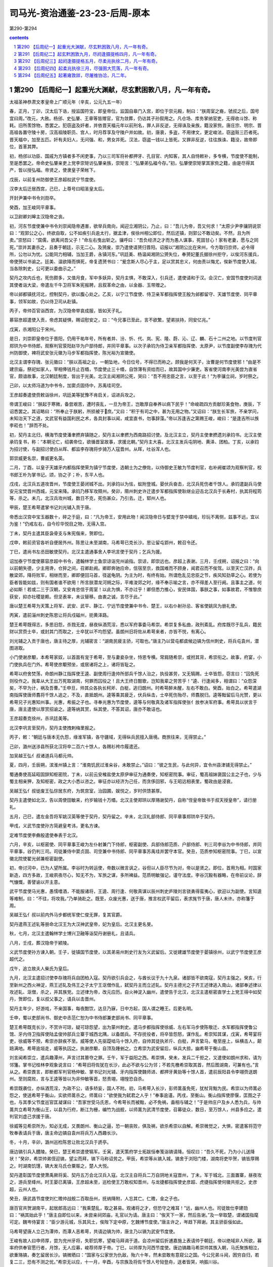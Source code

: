 *********************************************************************
司马光-资治通鉴-23-23-后周-原本
*********************************************************************

第290-第294

.. contents:: contents
.. section-numbering::

第290 【后周纪一】起重光大渊献，尽玄黓困敦八月，凡一年有奇。
=====================================================================

太祖圣神恭肃文孝皇帝上广顺元年（辛亥，公元九五一年）

春，正月，丁卯，汉太后下诰，授监国符宝，即皇帝位。监国自皋门入宫，即位于崇元殿，制曰：“朕周室之裔，虢叔之后，国号宜曰周。”改元，大赦。杨邠、史弘肇、王章等皆赠官，官为敛葬，仍访其子孙叙用之。凡仓场、库务掌纳官吏，无得收斗馀、称耗。旧所羡馀物，悉罢之。犯窃盗及奸者，并依晋天福元年以前刑名，罪人非反逆，无得诛及亲族，籍没家赀。唐庄宗、明宗、晋高祖各置守陵十房，汉高祖陵职员、宫人，时月荐享及守陵户并如故。初，唐衰，多盗，不用律文，更定峻法，窃盗赃三匹者死。晋天福中，加至五匹。奸有夫妇人，无问强、和，男女并死。汉法，窃盗一钱以上皆死。又罪非反逆，往往族诛、籍没，故帝即位，首革其弊。

初，杨邠以功臣、国戚为方镇者多不闲吏事，乃以三司军将补都押牙、孔目官、内知客，其人自恃敕补，多专横，节度使不能制，至是悉罢之。帝命史弘肇亲吏上党李崇矩访弘肇亲族，崇矩言：“弘肇弟弘福今存。”初，弘肇使崇矩掌其家赀之籍，由是尽得其产，皆以授弘福。帝贤之，使隶皇子荣帐下。

戊辰，以前复州防御使王彦超权武宁节度使。

汉李太后迁居西宫，己巳，上尊号曰昭圣皇太后。

开封尹兼中书令刘勋卒。

癸酉，加王峻同平章事。

以卫尉卿刘皞主汉隐帝之丧。

初，河东节度使兼中书令刘崇闻隐帝遇害，欲举兵南向，闻迎立湘阴公，乃止，曰：“吾儿为帝，吾又何求！”太原少尹李骧阴说崇曰：“观郭公之心，终欲自取，公不如疾引兵逾太行，据孟津，俟徐州相公即位，然后还镇，则郭公不敢动矣。不然，且为所卖。”崇怒曰：“腐儒，欲离间吾父子！”命左右曳出斩之。骧呼曰：“吾负经济之才而为愚人谋事，死固甘心！家有老妻，愿与之同死。”崇并其妻杀之，且奏于朝廷，示无二心。及赟废，崇乃遣使请赟归晋阳。诏报以“湘阴公比在宋州，今方取归京师，必令得所，公勿以为忧。公能同力相辅，当加王爵，永镇河东。”巩廷美、杨温闻湘阴公赟失位，奉赟妃董氏据徐州拒守，以俟河东援兵，帝使赟以书谕之。廷美、温欲降而惧死，帝复遗赟书曰：“爰念斯人尽心于主，足以赏其忠义，何由责以悔尤，俟新节度使入城，当各除刺史，公可更以委曲示之。”

契丹之攻内丘也，死伤颇多，又值月食，军中多妖异，契丹主惧，不敢深入，引兵还，遣使请和于汉。会汉亡，安国节度使刘词送其使者诣大梁，帝遣左千牛卫将军朱宪报聘，且叙革命之由，以金器、玉带赠之。

帝以邺都镇抚河北，控制契丹，欲以腹心处之。乙亥，以宁江节度使、侍卫亲军都指挥使王殷为邺都留守、天雄节度使、同平章事，领军如故，仍以侍卫司从赴镇。

丙子，帝帅百官诣西宫，为汉隐帝举哀成服，皆如天子礼。

慕容彦超遣使入贡，帝虑其疑惧，赐诏慰安之，曰：“今兄事已至此，言不欲繁，望弟扶持，同安亿兆。”

戊寅，杀湘阳公于宋州。

是日，刘崇即皇帝位于晋阳，仍用干祐年号，所有者并、汾、忻、代、岚、宪、隆、蔚、沁、辽、麟、石十二州之地。以节度判官郑珙为中书侍郎，观察判官荥阳赵华为户部侍郎，并同平章事。以次子承钧为侍卫亲军都指挥使、太原尹，以节度副使李存瑰为代州防御使，裨将武安张元徽为马步军都指挥使，陈光裕为宣徽使。

北汉主谓李存瑰、张元徽曰：“朕以高祖之业，一朝坠地，今日位号，不得已而称之。顾我是何天子，汝曹是何节度使邪！”由是不建宗庙，祭祀如家人，宰相俸钱月止百缗，节度使止三十缗，自馀薄有资给而已，故其国中少廉吏。客省使河南李光美尝为直省官，颇谙故事，北汉朝廷制度，皆出于光美。北汉主闻湘阴公死，哭曰：“吾不用忠臣之言，以至于此！”为李骧立祠，岁时祭之。

己卯，以太师冯道为中书令，加窦贞固侍中，苏禹珪司空。

王彦超奏遣使赍敕诣徐州，巩廷美等犹豫不肯启关，诏进兵攻之。

帝谓王峻曰：“朕起于寒微，备尝艰苦，遭时丧乱，一旦为帝王，岂敢厚自奉养以病下民乎！”命峻疏四方贡献珍美食物，庚辰，下诏悉罢之。其诏略曰：“所奉止于朕躬，所损被于庶。”又曰：“积于有司之中，甚为无用之物。”又诏曰：“朕生长军旅，不亲学问，未知治天下之道，文武官有益国利民之术，各具封事以闻，咸宜直书，勿事辞藻。”帝以苏逢吉之第赐王峻，峻曰：“是逢吉所以族李崧也！”辞而不处。

初，契丹主北归，横海节度使潘聿撚弃镇随之，契丹主以聿撚为西南路招讨使。及北汉主立，契丹主使聿撚遗刘承钧书。北汉主使承钧复书，称：“本朝沦亡，绍袭帝位，欲循晋室故事，求援北朝。”契丹主大喜。北汉主发兵屯阴地、黄泽、团柏。丁亥，以承钧为招讨使，与副招讨使白从晖、都监李存瑰将步骑万人寇晋州。从晖，吐谷浑人也。

郭崇威更名崇，曹威更名英。

二月，丁酉，以皇子天雄牙内都指挥使荣为镇宁节度使，选朝士为之僚佐，以侍御史王敏为节度判官，右补阙崔颂为观察判官，校书郎王朴为掌书记。颂，协之子；朴，东平人也。

戊戌，北汉兵五道攻晋州，节度使王晏闭城不出。刘承钧以为怯，蚁附登城。晏伏兵奋击，北汉兵死伤者千馀人。承钧遣副兵马使安元宝焚晋州西城，元宝来降。承钧乃移军攻隰州。癸卯，隰州刺史许迁遣步军都指挥使耿继业迎击北汉兵于长寿村，执其将程筠等，杀之。未几，北汉兵攻州城，数日不克，死伤甚众，乃引去。迁，郓州人也。

甲辰，楚王希萼遣掌书记刘光辅入贡于唐。

帝悉出汉宫中宝玉器数十，碎之于庭，曰：“凡为帝王，安用此物！闻汉隐帝日与嬖宠于禁中嬉戏，珍玩不离侧，兹事不远，宜以为鉴！”仍戒左右，自今珍华悦目之物，无得入宫。

丁未，契丹主遣其臣袅骨支与朱宪偕来，贺即位。

戊申，敕前资官各听自便居外州。陈思让未至湖南，马希萼已克长沙。思让留屯郢州，敕召令还。

丁巳，遣尚书左丞田敏使契丹。北汉主遣通事舍人李巩言使于契丹；乞兵为援。

诏加泰宁节度使慕容彦超中书令，遣翰林学士鱼崇谅诣兖州谕指。崇谅，即崇远也。彦超上表谢。三月，壬戌朔，诏报之曰：“向以前朝失德，少主用谗，仓猝之间，召卿赴阙。卿即奔驰应命，信宿至京，救国难而不顾身，闻君召而不俟驾。以至天亡汉祚，兵散梁郊，降将败军，相继而至，卿即便回马首，径返龟阴。为主为时，有终有始。所谓危乱见忠臣之节，疾风知劲草之心。若使为臣者皆能如兹，则有国者谁不欲用！所言朕潜龙河朔之际，平难浚郊之时，缘不奉示喻之言，亦不得差人至行阙。且事主之道，何必如斯！若或二三于汉朝，又安肯忠信于周室！以此为惧，不亦过乎！卿但悉力推心，安民体国，事朕之事，如事故君，不惟黎庶获安，抑亦社稷是赖。但坚表率，未议替移。由衷之诚，言尽于此。”

唐以楚王希萼为天策上将军、武安、武平、静江、宁远节度使兼中书令、楚王，以右仆射孙忌、客省使姚凤为册礼使。

丙寅，遣前淄州刺史陈思让将兵戍磁州，扼黄泽路。

楚王希萼既得志，多思旧怨，杀戮无度，昼夜纵酒荒淫，悉以军府事委马希崇。希崇复多私曲，政刑紊乱。府库既尽于乱兵，籍民财以赏赍士卒，或封其门而取之，士卒犹以不均怨望。虽朗州旧将佐从希萼来者，亦皆不悦，有离心。

刘光辅之入贡于唐也，唐主待之厚，光辅密言：“湖南民疲主骄，可取也。”唐主乃以营屯都虞候边镐为信州刺史，将兵屯袁州，潜图进取。

小门使谢彦颙，本希萼家奴，以首面有宠于希萼，至与妻妾杂坐，恃恩专横。常肩随希崇，或拊其背，希崇衔之。故事，府宴，小门使执兵在门外。希萼使彦颙预坐，或居诸将之上，诸将皆耻之。

希萼以府舍焚荡，命朗州静江指挥使王逵、副使周行逢帅所部兵千馀人治之，执役甚劳，又无犒赐，士卒皆怨，窃言曰：“囚免死则役作之。我辈从大王出万死取湖南，何罪而囚役之！且大王终日酣歌，岂知我辈之劳苦乎！”逵、行逢闻多，相谓曰：“众怨深矣，不早为计，祸及吾曹。”壬申旦，帅其众各执长柯斧、白梃，逃归朗州。时希萼醉未醒，左右不敢白。癸酉，始白之。希萼遣湖南指挥使唐师翥将千馀人追之，不及，直抵朗州。逵等乘其疲乏，伏兵纵击，士卒死伤殆尽，师翥脱归。逵等黜留后马光赞，更以希萼兄子光惠知州事。光惠，希振之子也。寻奉光惠为节度使，逵等与何敬真及诸军指挥使张亻放参决军府事。希萼具以状言于唐，唐主遣使以厚赏招谕之。逵等纳其赏，纵其使，不答其诏，唐亦不敢诘也。

王彦超奏克徐州，杀巩廷美等。

北汉李巩言至契丹，契丹主使拽剌梅里报之。

丙子，敕：“朝廷与唐本无仇怨，缘淮军镇，各守疆域，无得纵兵民擅入唐境。商旅往来，无得禁止。”

己卯，潞州送涉县所获北汉将卒二百六十馀人，各赐衫袴巾履遣还。

加吴越王弘亻叔诸道兵马都元帅。

夏，四月，壬辰朔，滨淮州镇上言：“淮南饥民过淮籴谷，未敢禁止。”诏曰：“彼之生民，与此何异，宜令州县津铺无得禁止。”

蜀通奏使高延昭固辞知枢密院，丁未，以前云安榷盐使太原伊审征为通奏使，知枢密院事。审征，蜀高祖妹褒国公主之子也，少与蜀主相亲狎，及知枢密，政之大小悉以咨之。审征亦以经济为己任，而贪侈回邪，与王昭远相表里，蜀政由是浸衰。

吴越王弘亻叔徙废王弘倧居东府，为筑宫室，治园圃，娱悦之，岁时供馈甚厚。

契丹主遣使如北汉，告以周使田敏来，约岁输钱十万缗。北汉主使郑珙以厚赂谢契丹，自称“侄皇帝致书于叔天授皇帝”，请行册礼。

五月，己巳，遣左金吾将军姚汉英等使于契丹，契丹留之。辛未，北汉礼部侍郎、同平章事郑珙卒于契丹。

甲戌，义武节度使孙方简避皇考讳，更名方谏。

定难节度使李彝殷遣使奉表于北汉。

六月，辛亥，以枢密使、同平章事王峻为左仆射兼门下侍郎，枢密副使、兵部侍郎范质、户部侍郎、判三司李谷为中书侍郎，并同平章事，谷仍判三司。司徒兼侍中窦贞固、司空兼中书侍郎、同平章事苏禹珪并罢守本官。癸丑，范质参知枢密院事。丁巳，以宣徽北院使翟光邺兼枢密副使。

初，帝讨河中，已为人望所属。李谷时为转运使，帝数以微言讽之，谷但以人臣尽节为对，帝以是贤之。即位，首用为相。时国家新造，四方多故，王峻夙夜尽心，知无不为，军旅之谋，多所裨益。范质明敏强记，谨守法度。李谷沉毅有器略，在帝前议论，辞气慷慨，善譬谕以开主意。

武平节度使马光惠，愚懦嗜酒，不能服诸将，王逵、周行逢、何敬真谋以辰州刺史庐陵刘言骁勇得蛮夷心，欲迎以为副使。言知逵等难制，曰：“不往，将攻我。”乃单骑赴之。既至，众废光惠，送于唐，推言权武平留后，表求旄节于唐，唐人未许。亦称籓于周。

吴越王弘亻叔以前内外马步都统军使仁俊无罪，复其官爵。

契丹遣燕王述轧等册命北汉王为大汉神武皇帝，妃为皇后。北汉主更名旻。

秋，七月，北汉主遣翰林学士博兴卫融等诣契丹谢册礼，且请兵。

八月，壬戌，葬汉隐帝于颍陵。

义武节度使孙方谏入朝，壬子，徙镇国节度使，以其弟易州刺史行友为义武留后。又徙建雄节度使于晏镇徐州，以武宁节度使王彦超代之。

戊午，追立故夫人柴氏为皇后。

九月，北汉主遣招讨使李存瑰将兵自团柏入寇。契丹欲引兵会之，与酋长议于九十九泉。诸部皆不欲南寇，契丹主强之。癸亥，行至新州之西火神淀，燕王述轧及伟王之子太宁王沤僧作乱，弑契丹主而立述轧。契丹主德光之子齐王述律逃入南山，诸部奉述律以攻述轧、沤僧，杀之，并其族党。立述律为帝，改元应历。自火神淀入幽州，遣使告于北汉，北汉主遣枢密直学士上党王得中如契丹，贺即位，复以叔父事之，请兵以击晋州。

契丹主年少，好游戏，不亲国事，每夜酣饮，达旦乃寐，日中方起，国人谓之睡王。后更名明。

壬申，蜀以吏部尚书、御史中丞范仁恕为中书侍郎兼吏部尚书、同平章事。

楚王希萼既克长沙，不赏许可琼，疑可琼怨望，出为蒙州刺史。遣马步都指挥使徐威、左右军马步使陈敬迁、水军都指挥使鲁公馆、牙内侍卫指挥使陆孟俊帅部兵立寨于城西北隅，以备朗兵。不存抚役者，将卒皆怨怒，谋作乱。希崇知其谋，戊寅，希萼宴将吏，徐威等不预，希崇亦辞疾不至。威等使人先驱踶啮马十馀入府，自帅其徒执斧斤、白梃，声言絷马，奄至座上，纵横击人，颠踣满地。希萼逾垣走，威等执囚之。执谢彦颙，自顶及踵剉之。立希崇为武安留后，纵兵大掠。幽希萼于衡山县。

刘言闻希崇立，遣兵趣潭州，声言讨其篡夺之罪。壬午，军于益阳之西。希崇惧，癸未，发兵二千拒之，又遣使如朗州求和，请为邻籓。掌书记桂林李观象说言曰：“希萼旧将佐犹在长沙，此必不欲与公为邻；不若先檄希崇取其首，然后图湖南，可兼有也。”言从之。希崇畏言，即断都军判官杨仲敏、掌书记刘光辅、牙内指挥使魏师进、都押牙黄勍等十馀人首，遣前辰阳县令李翊赍送朗州。至则腐败，言与王逵等皆以为非仲敏等首，怒责翊，翊惶恐自杀。

希崇既袭位，亦纵酒荒淫，为政不公，语多矫妄，国人不附。初，马希萼入长沙，彭师暠虽免死，犹杖背黜为民。希崇以为师暠必怨之，使送希萼于衡山，实欲师暠杀之。师暠曰：“欲使我为弑君之人乎！”奉事逾谨。丙戌，至衡山。衡山指挥使廖偃，匡图之子也，与其季父节度巡官匡凝谋曰：“吾家世受马氏恩，今希萼长而被黜，必不免祸，盍相与辅之！”于是帅庄户及乡人悉为兵，与帅暠共立希萼为衡山王，以县为行府，断江为栅，编竹为战舰，以师暠为武清节度使，召募徒众，数日，至万馀人，州县多应之。遣判官刘虚己求援于唐。

徐威等见希崇所为，知必无成，又畏朗州、衡山之逼，恐一朝丧败，俱及祸，欲杀希崇以自解。希崇微觉之，大惧，密遣客将范守牧奉表请兵于唐，唐主命边镐自袁州将兵万人西趣长沙。

冬，十月，辛卯，潞州巡检陈思让败北汉兵于虒亭。

唐边镐引兵入醴陵。癸巳，楚王希崇遣使犒军。壬寅，遣天策府学士拓跋恒奉笺诣镐请降。恒叹曰：“吾久不死，乃为小儿送降状！”癸卯，希崇帅弟侄迎镐，望尘而拜，镐下马称诏劳之。甲辰，希崇等从镐入城，镐舍于浏阳门楼，湖南将吏毕贺，镐皆厚赐之。时湖南饥馑，镐大发马氏仓粟赈之，楚人大悦。

契丹遣彰国节度使萧禹厥将奚、契丹五万会北汉兵入寇。北汉主自将兵二万自阴地关寇晋州，丁未，军于城北，三面置寨，昼夜攻之，游兵至绛州。时王晏已离镇，王彦超未至，巡检使王万敢权知晋州，与龙捷都指挥使史彦超、虎捷指挥使何徽共拒之。史彦超，云州人也。

癸丑，唐武昌节度使刘仁赡帅战舰二百取岳州，抚纳降附，人忘其亡。仁赡，金之子也。

唐百官共贺湖南平，起居郎高远曰：“我乘楚乱，取之甚易。观诸将之才，但恐守之难耳！”远，幽州人也。司徒致仕李建勋曰：“祸其始此乎！”唐主自即位以来，未尝亲祠郊庙，礼官以为请。唐主曰：“俟天下一家，然后告谢。”及一举取楚，谓诸国指麾可定。魏岑侍宴言：“臣少游元城，乐其风土，俟陛下定中原，乞魏博节度使。”唐主许之，岑趋下拜谢。其主骄臣佞如此。

马希萼望唐人立己为潭帅，而潭人恶希萼，共请边镐为帅，唐主乃以镐为武安节度使。

王峻有故人曰申师厚，尝为兖州牙将，失职饥寒，望峻马拜谒于道。会凉州留后折逋嘉施上表请帅于朝廷，帝以绝域非人所欲，募率府供奉官愿行者，月馀，无人应募，峻荐师厚于帝。丁巳，以师厚为河西节度使。唐边镐趣马希崇帅其族入朝，马氏聚族相泣，欲重赂镐，奏乞留居长沙。镐微晒曰：“国家与公家世为仇敌，殆六十年，然未尝敢有意窥公之国。今公兄弟斗阋，困穷自归，若复二三，恐有不测之忧。”希崇无以应，十一月，辛酉，与宗族及将佐千馀人号恸登舟，送者皆哭，响振川谷。

帝以北汉、契丹之兵犹在晋州，甲子，以王峻为行营都部署，将兵救之。诏诸军皆受峻节度，听以便宜从事，得自选择将吏。乙丑，峻行，帝自至城西饯之。

楚静江节度副使、知桂州马希隐，武穆王殷之少子也。楚王希广、希萼兄弟争国，南汉主以内侍使吴怀恩为西北招讨使，将兵屯境上，伺间密谋进取。希广遣指挥使彭彦晖将兵屯龙峒以备之。希萼自衡山遣使以彦晖为桂州都监、在城外内巡检使、判军府事，希隐恶之，潜遣人告蒙州刺史许可琼。可琼方畏南汉之逼，即弃蒙州，引兵趣桂州，与彦晖战于城中。彦晖败，奔衡山，可琼留屯桂州。吴怀恩据蒙州，进兵侵掠，桂管大扰，希隐、可琼不知所为，但相与饮酒对泣。

南汉主遗希隐书，言：“武穆王奄有全楚，富强安靖五十馀年。正由三十五舅、三十舅兄弟寻戈，自相鱼肉，举先人基业，北面仇雠。今闻唐兵已据长沙，窃计桂林继为所取。当朝世为与国，重以婚姻，睹兹倾危，忍不赴救！已发大军水陆俱进，当令相公舅永拥节旄，常居方面。”希隐得书，与僚佐议降之，支使潘玄珪以为不可。丙寅，吴怀恩引兵奄至城下，希隐、可琼帅其众，夜斩关奔全州，桂州遂溃。怀恩因以兵略定宜、连、梧、严、富、昭、柳、象、龚等州，南汉始尽有岭南之地。

辛未，唐边镐遣先锋指挥使李承戬将兵如衡山，趣马希萼入朝。庚辰，希萼与将佐士卒万馀人自潭州东下。

王峻留陕州旬日，帝以北汉攻晋州急，忧其不守，议自将由泽州路与峻会兵救之，且遣使谕峻。十二月，戊子朔，下诏以三日西征。使者至陕，峻因使者言于帝曰：“晋州城坚，未易可拔，刘崇兵锋方锐，不可力争。所以驻兵，待其气衰耳，非臣怯也。陛下新即位，不宜轻动。若年驾出汜水，则慕容彦超引兵入汴，大事去矣！”帝闻之，自以手提耳曰：“几败吾事！”庚寅，敕罢亲征。

初，泰宁节度使兼中书令慕容彦超闻徐州平，疑惧愈甚，乃招纳亡命，畜聚薪粮，潜以书结北汉，吏获其书以闻。又遣人诈为商人求援于唐。帝遣通事舍人郑好谦就申慰谕，与之为誓。彦超益不自安，屡遣都押牙郑麟诣阙，伪输诚款，实觇机事。又献天平节度使高行周书，其言皆谤毁朝廷与彦超相结之意。帝笑曰：“此彦超之诈也！”以书示行周，行周上表谢恩。既而彦超反迹益露，丙申，遣阁门使张凝将兵赴郓州巡检以备之。

庚子，王峻至绛州。乙已，引兵趣晋州。晋州南有蒙坑，最为险要，峻忧北汉兵据之。是日，闻前锋已度蒙坑，喜曰：“吾事济矣！”

慕容彦超奏请入朝，帝知其诈，即许之。既而复称境内多盗，未敢离镇。

北汉主攻晋州，久不克。会大雪，民相聚保山寨，野无所掠，军乏食。契丹思归，闻王峻至蒙坑，烧营夜遁。峻入晋州，诸将请亟追之，峻犹豫未决。明日，乃遣行营马军都指挥使仇弘超、都排陈使药元福、左厢排除使陈思让、康延沼将骑兵追之，及于霍邑，纵兵奋击，北汉兵坠崖谷死者甚众。霍邑道隘，延沼畏懦不急追，由是北汉兵得度。药元福曰：“刘崇悉发其众，挟明骑而来，志吞晋、绛。今气衰力惫，狼狈而遁。不乘此翦扑，必为后患。”诸将不欲进，王峻复遣使止之，遂还。契丹比至晋阳，士马什丧三四。萧禹厥耻于无功，钉大酋长一人于市，旬馀而斩之。北汉主始息意于进取。北汉土瘠民贫，内供军国，外奉契丹，赋繁役重，民不聊生，逃入周境者甚众。

唐主以镇南节度使兼中书令宋齐丘为太傅，以马希萼为江南西道观察使、守中书令，镇洪州，仍赐爵楚王。以马希崇为永泰节度使、兼侍中，镇舒州。湖南将吏，位高者拜刺史、将军、卿监，卑者以次拜官。唐主嘉廖偃、彭师暠之忠，以偃为左殿直军使、莱州刺史，师暠为殿直都虞候，赐予甚厚。湖南刺史皆入朝于唐，永州刺史王赟独后至，唐王毒杀之。

南汉主遣内侍省丞潘崇彻、将军谢贯将兵攻郴州，唐边镐发兵救之。崇彻败唐兵于义章，遂取郴州。边镐请除全、道二州刺史以备南汉。丙辰，唐主以廖偃为道州刺史，以黑云指挥使张峦知全州。

是岁，唐主以安化节度使鄱阳王王延政为山南西道节度使，更赐爵光山王。

初，蒙城镇将咸师朗将部兵降唐，唐主以其兵为奉节都，从边镐平湖南。唐悉收湖南金帛、珍玩、仓粟乃至舟舰、亭馆、花果之美者，皆徙于金陵，遣都官郎中杨继勋等收湖南租赋以赡戍兵。继勋等务为苛刻，湖南人失望。行营粮料使王绍颜减士卒粮赐，奉节指挥使孙朗、曹进怒曰：“昔吾从咸公降唐，唐待我岂如今日湖南将士之厚哉！今有功不增禄赐，又减之，不如杀绍颜及镐，据湖南，归中原，富贵可图也！”

太祖圣神恭肃文孝皇帝上广顺二年（壬子，公元九五二年）

春，正月，庚申，夜，孙朗、曹进帅其徒作乱，束藁潜烧府门，火不然。边镐觉之，出兵格斗，且命鸣鼓角，朗、进等以为将晓，斩关奔朗州。王逵问朗曰：“吾昔从武穆王，与淮南战屡捷，淮南兵易与耳。今欲以朗州之众复取湖南，可乎？”朗曰：“朗在金陵数年，备见其政事，朝无贤臣，军无良将，忠佞无别，赏罚不当，如此，得国存幸矣，何暇兼人！朗请为公前驱，取湖南如拾芥耳！”逵悦，厚遇之。

壬戌，发开封府民夫五万修大梁城，旬日而罢。

慕容彦超发乡兵入城，引泗水注壕中，为战守之备。又多以旗帜授诸镇将，令募群盗，剽掠邻境，所在奏其反状。甲子，敕沂、密二州不复隶泰宁军。以侍卫步军都指挥使、昭武节度使曹英为都部署，讨彦超，齐州防御使史延超为副部署，皇城使河内向训为都监，陈州防御使乐元福为行营马步都虞候。帝以元福宿将，命英、训无得以军礼见之，二人皆父事之。

唐主发兵五千，军于下邳，以援彦超。闻周兵将至，退屯沐阳。徐州巡检使张令彬击之，大破唐兵，杀、溺死者千馀人，获其将燕敬权。

初，彦超以周室新造，谓其易摇，故北召北汉及契丹，南诱唐人，使侵边鄙，冀朝廷奔命不暇，然后乘间而动。及北汉、契丹自晋州北走，唐兵败于沐阳，彦超之势遂沮。

永兴节度使李洪信，自以汉室近亲，心不自安。城中兵不满千人，王峻在陕，以救晋州为名，发其数百。及北汉兵遁去，遣禁兵千馀人戍长安。洪信惧，遂入朝。

壬申，王峻自晋州还，入见。

曹英等至兖州，设长围。慕容彦超屡出战，药元福皆击败之，彦超不敢出。十馀日，长围合，遂进攻之。

初，彦超将反，判官崔周度谏曰：“鲁，诗书之国，自伯禽以来不能霸诸侯，然以礼义守之，可以长世。公于国家非有私憾，胡为自疑！况主上开谕勤至，苟撤备归诚，则坐享泰山之安矣。独不见杜中令、安襄阳、李河中竟何所成乎！”彦超怒。及官军围城，彦超括士民之财以赡军，坐匿财死者甚众。前陕州司马阎弘鲁，宝之子也，畏彦超之暴，倾家为献。彦超犹以为有所匿，命周度索其家，周度谓弘鲁曰：“君之死生，系财之丰约，宜无所爱。”弘鲁泣拜其妻妾曰：“悉出所有以救吾死。”皆曰：“竭矣！”周度以白彦超，彦超不信，收弘鲁夫妻系狱。有乳母于泥中掊得金缠臂，献之，冀以赎其主。彦超曰：“果然，所匿必犹多。”榜掠弘鲁夫妻，肉溃而死。以周度为阿庇，斩于市。

北汉遣兵寇府州，防御使折德扆败之，杀二千馀人。二月，庚子，德扆奏攻拔北汉岢岚军，以兵戍之。

甲辰，帝释燕敬权等使归唐，谓唐主曰：“叛臣，天下所共疾也，不意唐主助之，得无非计乎！”唐主大惭，先所得中国人，皆礼而归之。唐之言事者犹献取中原之策，中书舍人韩熙载曰：“郭氏有国虽浅，为治已固，我兵轻动，必有害无益。”

唐自烈祖以来，常遣使泛海与契丹相结，欲与之共制中国，更相馈遗，约为兄弟。然契丹利其货，徒以虚语往来，实不为唐用也。

唐主好文学，故熙载与冯延己、延鲁、江文蔚、潘佐、徐铉之徒皆至美官。佑，幽州人也。当时唐之文雅于诸国为盛，然未尝设科举，多因上书言事拜官，至是，始命韩林学士江文蔚知贡举，进士庐陵王克贞等三人及第。唐主问文蔚：“聊取士何如前朝？”对曰：“前朝公举、私谒相半，臣专任至公耳。”唐主悦。中书舍人张纬，前朝登第，闻而衔之。时执政皆不由科第，相与沮毁，竟罢贡举。

三月，戊辰，以内客省使、恩州团练使晋阳郑仁诲为枢密副使。

甲戌，改威胜军曰武胜军。

唐主以太弟太保、昭义节度使冯延己为左仆射，前镇海节度使徐景运为中书侍郎，及右仆射孙晟皆同平章事。既宣制，户部尚书常梦锡众中大言曰：“白麻甚佳，但不及江文蔚疏耳！”晟素轻延己，谓人曰：“金杯玉碗，乃贮狗矢乎！”延己言于唐主曰：“陛下躬亲庶务，故宰相不得尽其才，此治道所以未成也。”唐主乃悉以政事委之，奏可而已。既而延己不能勤事，文书皆仰成胥史，军旅则委之边将。顷之，事益不治，唐主乃复自览之。

大理卿萧俨恶延己为人，数上疏攻之，会俨坐失入人死罪，钟谟、李德明辈必欲杀之，延己曰：“俨误杀一妇人，诸君以为当死，俨九卿也，可误杀乎？”独上言：“俨素有直声，今所坐已会赦，宜从宽宥。”俨由是得免。人亦以此多之。景运寻罢为太子少傅。

夏，四月，丙戌朔，日有食之。

帝以曹英等攻克兖州久未克，乙卯，下诏亲征，以李谷权东京留守兼判开封府，郑仁诲权大内都点检，又以侍卫马军都指挥使郭崇充在京都巡检。

唐主既克湖南，遣其将李建期屯益阳以图朗州，以知全州张峦兼桂州招讨使以图桂州，久之，未有功。唐主谓冯延己、孙晟曰：“楚人求息肩于我，我未有以抚其疮痍而虐用其力，非所以副来苏之望。吾欲罢桂林之役，敛益阳之戍，以旌节授刘言，何如？”晟以为宜然。延己曰：“吾出偏将举湖南，远近震惊。一旦三分丧二，人将轻我。请委边将察其形势。”唐主乃遣统军使侯训将兵五千自吉州路趣全州，与张峦合兵攻桂州。南汉伏兵于山谷，峦等始至城下，罢乏，伏兵四起，城中出兵夹击之，唐兵大败，训死，峦收散卒数百奔归全州。

五月，庚申，帝发大梁。戊辰，至兖州。己巳，帝使人招谕慕容彦超，城上人语不逊。庚午，命诸军进攻。

先是，术者绐彦超云：“镇星行至角、亢，角、亢兖州之分，其下有福。”彦超乃立祠而祷之，令民家皆立黄幡。彦超性贪吝，官军攻城急，犹瘗藏珍宝，由是人无斗志，将卒相继有出降者。乙亥，官军克城，彦超方祷镇星祠，帅众力战，不胜，乃焚镇星祠，与妻赴井死。子继勋出走，追获，杀之。官军大掠，城中死者近万人。初，彦超将反，募群盗置帐下，至者二千馀人，皆山林犷悍，竟不为用。

帝欲悉诛兖州将吏，翰林学士窦仪见冯道、范质，与之共白帝曰：“彼皆胁从耳。”乃赦之。丁丑，以端明殿学士颜衎权知兖州事。壬午，赦兖州管内，彦超党与逃匿者期一月听自首，前已伏诛者赦其亲戚。癸未，降泰宁军为防御州。

唐司徒致仕李建勋卒，且死，戒家人曰：“时事如此，吾得良死幸矣！勿封土立碑，听人耕种于其上，免为他日开发之标。”及江南之亡也，诸贵人高大之冢无不发者，惟建勋冢莫知其处。

六月，乙酉朔，帝如曲阜，谒孔子祠。既尊，将拜。左右曰：“孔子，陪臣也，不当以天子拜之。”帝曰：“孔子百世帝王之师，敢不敬乎！”遂拜之。又拜孔子墓，命葺孔子祠，禁孔林樵采。访孔子、颜渊之后，以为曲阜令及主簿。丙戌，帝发兖州。

乙未，吴越顺德太夫人吴氏卒。

丁酉，蜀大水入成都，漂没千馀家，溺死五千馀人，坏太庙四室。戊戌，蜀大赦，赈水灾之家。

己亥，帝至大梁。

朔方节度使兼中书令陈留王冯晖卒，其子牙内都虞候继业杀其兄继勋，自知军府事。

太子宾客李涛之弟澣，在契丹为勤政殿学士，与幽州节度使萧海真善。海真，契丹主兀欲之妻弟也。浣说海南内附，海真欣然许之。澣因定州谍者田重霸赍绢表以闻，且与涛书，言：“契丹主童??，专事宴游，无远志，非前人之比，朝廷若能用兵，必克；不然，与和，必得。二者皆利于速，度其情势，他日终不能力助河东者也。”壬寅，重霸至大梁，会中国多事，不果从。

辛亥，以冯继业为朔方留后。

枢密使王峻，性轻躁，多计数，好权利，喜人附己，自以天下为己任。每言事，帝从之则喜，或时未允，辄愠怼，往往发不逊语。帝以其故旧，且有佐命功，又素知其为人，每优容之。峻年长于帝，帝即位，犹以兄呼之，或称其字，峻以是益骄。副使郑仁诲、皇城使向训、恩州团练使李重进，皆帝在籓镇时腹心将佐也，帝即位，稍稍进用。峻心嫉之，累表称疾，求解机务，以诇帝意。帝屡遣左右敦谕，峻对使者辞气亢厉。又遗诸道节度使书求保证，诸道各献其书，帝惊骇久之，复遣左右慰勉，令视事，且曰：“卿倘不来，朕且自往。”犹不至。帝知枢密直学士陈观与峻亲善，令往谕指，观曰：“陛下但声言临幸其第，严驾以待之，峻必不敢不来。”从之。秋，七月，戊子，峻入朝，帝慰劳令视事。重进，沧州人，其母即帝妹福庆长公主也。

李谷足跌，伤右臂，在告月馀。帝以谷职业繁剧，趣令入朝，辞以未任趋拜。癸巳，诏免朝参，但令视事。

蜀工部尚书、判武德军邵延钧不礼于监押王承丕，承丕谋作乱。辛丑，左奉圣都指挥使安次孙钦当以部兵戍边，往辞承丕，承丕邀与俱见府公。钦不知其谋，从之。承丕至，则令左右击杀延钧，屠其家，称奉诏处置军府，即开府库赏士卒，出系囚，发屯戍。将吏毕集，钦谓承丕曰：“今延钧已伏辜，公宜出诏书以示众。”承丕曰：“我能致公富贵，勿问诏书。”钦始知承丕反，因绐曰：“今内外未安，我请以部兵为公巡察。”即跃马而出，承丕连呼之，不止。钦至营，晓谕其众，帅以入府，攻承丕，承丕左右欲拒战，钦叱之，皆弃兵走，遂执承丕，斩之，并其亲党，传首成都。

天平节度使、守中书令高行周卒。行周有勇而知义，功高而不矜，策马临敌，叱咤风生，平居与宾僚宴集，侃侃和易，人以是重之。

癸卯，蜀主遣客省使赵季札如梓州，慰抚吏民。

汉法，犯私盐、麹，无问多少抵死。郑州民有以屋税受盐于官，过州城，吏以为私盐，执而杀之，其妻讼冤。癸丑，始诏犯盐、麹者以斤两定刑有差。

第291 【后周纪二】起玄黓困敦九月，尽阏逢摄提格四月，凡一年有奇。
=====================================================================

太祖圣神恭肃文武皇帝中广顺二年（壬子，公元九五二年）

九月，甲寅朔，吴越丞相裴坚卒。以台州刺史吴延福同参相府事。

庚午，敕北边吏民毋得入契丹境俘掠。

契丹将高谟翰以苇筏渡胡卢河入寇，至冀州，成德节度使何福进遣龙捷都指挥使刘诚诲等屯贝州以拒之。契丹闻之，遽引兵北渡。所掠冀州丁壮数百人，望见官军，争鼓噪，欲攻契丹，官军不敢应，契丹尽杀之。

蜀山南西道节度使李廷珪奏周人聚兵关中，请益兵为备。蜀主遣奉銮肃卫都虞候赵进将兵趣利州，既而闻周人聚兵以备北汉，乃引还。

唐武安节度使边镐，昏懦无断，在湖南，政出多门，不合众心。吉水人欧阳广上书，言：“镐非将帅才，必丧湖南，宜别择良帅，益兵以救其败。”不报。

唐主使镐经略朗州，有自朗州来者，多言刘言忠顺，镐由是不为备。唐主召刘言入朝，言不行，谓王逵曰：“唐必伐我，奈何？”逵曰：“武陵负江湖之险，带甲数万，安能拱手受制于人！边镐抚驭无方，士民不附，可一战擒也。”言犹豫未决，周行逢曰：“机事贵速，缓则彼为之备，不可图也。”言乃以逵、行逢及牙将何敬真、张仿、蒲公益、朱全琇、宇文琼、彭万和、潘叔嗣、张文表十人皆为指挥使，部分发兵。叔嗣、文表，皆朗州人也。行逢能谋，文表善战，叔嗣果敢，三人多相须成功，情款甚昵。

诸将欲召溆州酋长苻彦通为援，行逢曰：“蛮贪而无义，前年从马希萼入潭州，焚掠无遗。吾兵以义举，往无不克，乌用此物，使暴殄百姓哉！”乃止。然亦畏彦通为后患，以蛮酋土团都指挥使刘瑫为群蛮所惮，补西境镇遏使以备之。

冬，十月，逵等将兵分道趣长少，以孙朗、曹进为先锋使，边镐遣指挥使郭再诚等将兵屯益阳以拒之。戊子，逵等克沅江，执都监刘承遇，裨将李师德帅众五百降之。壬辰，逵等命军士举小舟自蔽，直造益阳，四面斧寨而入，遂克之，杀戍兵二千人。边镐告急于唐。甲午，逵等克桥口及湘阴，乙未，至潭州。边镐婴城自守，救兵未至，城中兵少。丙申夜，镐弃城走，吏民俱溃。醴陵门桥折，死者万馀人，道州刺史廖偃为乱兵所杀。丁酉旦，王逵入城，自称武平节度副使、权知军府事，以何敬真为行军司马。遣敬真等追镐，不及，斩首五百级。薄公益攻岳州，唐岳州刺史宋德权走，刘言以公益权知岳州。唐将守湖南诸州者，闻长沙陷，相继遁去。刘言尽复马氏岭北故地，惟郴、连入于南汉。

契丹瀛、莫、幽州大水，流民入塞散居河北者数十万口，契丹州县亦不之禁。诏所在赈给存处之，中国民先为所掠，得归者什五六。

丁未，谷以病臂久未愈，三表辞位，帝遣中使谕指曰：“卿所掌至重，朕难其人，苟事功克集，何必朝礼！朕今于便殿待卿，可暂入相见。”谷入见于金祥殿，面陈悃款，帝不许。谷不得已复视事。谷未能执笔，诏以三司务繁，令刻名印用之。

辛亥，敕：“民有诉讼，必先历县州及观察使处决，不直，乃听诣台省，或自不能书牒，倩人书者，必书所倩姓名、居处。若无可倩，听执素纸。所诉必须己事，毋得挟私客诉。”

庆州刺史郭彦钦性贪，野鸡族多羊马，彦钦故扰之以求赂，野鸡族遂反，剽掠纲商。帝命宁、环二州合兵讨之。

刘言遣使奉表来告，称：“湖南世事朝廷，不幸为邻寇所陷，臣虽不奉诏，辄纠合义兵，削平旧国。”

唐主削边镐官爵，流饶州。初，镐以都虞候从查文徽克建州，凡所俘获皆全之，建人谓之“边佛子”；及克潭州，市不易肆，潭人谓之“边菩萨”；既而为节度使，政无纲纪，惟日设斋供，盛修佛事，潭人失望，谓之“边和尚”矣。

左仆射同平章事冯延己、右仆射同平章事孙晟上表请罪，皆释之。晟陈请不已，乃与延己皆罢守本官。

唐主以比年出师无功，乃议休兵息民。或曰：“愿陛下数十年不用兵，可小康矣！”唐主曰：“将终身不用，何数十年之有！”唐主思欧阳广之言，拜本县令。

十一月，辛未，徙保义节度使折从阮为静难节度使，讨野鸡族。

癸酉，敕：“约每岁民间所输牛皮，三分减二；计田十顷，税取一皮，馀听民自用及卖买，惟禁卖于敌国。”先是，兵兴以来，禁民私卖买牛皮，悉令输官受直。唐明宗之世，有司止偿以盐；晋天福中，并盐不给。汉法，犯私牛皮一寸抵死，然民间日用实不可无。帝素知其弊，至是，李谷建议，均于田亩，公私便之。

十二月，丙戌，河决郑、滑，遣使行视修塞。

甲午，前静难节度使侯章献买宴绢千匹，银五百两。帝不受，曰：“诸侯入觐，天子宜有宴犒，岂待买邪！自今如此比者，皆勿受。”

王逵将兵及洞蛮五万攻郴州，南汉将潘崇彻救之，遇于蚝石。崇彻登高望湖南兵，曰：“疲而不整，可破也。”纵击，大破之，伏尸八十里。

翰林学士徐台符请诛诬告李崧者葛延遇及李澄，冯道以为屡更赦，不许。王峻嘉台符之义，白于帝，癸卯，收延遇、澄，诛之。

刘言表称潭州残破，乞移使府治朗州，且请贡献、卖茶，悉如马氏故事。许之。

唐江西观察使楚王马希萼入朝，唐主留之，后数年，卒于金陵，谥曰恭孝。

初，麟州土豪杨信自为刺史，受命于周。信卒，子重训嗣，以州降北汉。至是，为群羌所围，复归款，求救于夏、府二州。

太祖圣神恭肃文武皇帝中广顺三年（癸丑，公元九五三年）

春，正月，丙辰，以武平留后刘言为武平节度使，制置武安、静江等军事、同平章事；以王逵为武安节度使，何敬真为静江节度使，周行逢为武安行军司马。

诏折从阮：“野鸡族能改过者，拜官赐金帛，不则进兵讨之。”壬戌，从阮奏：“酋长李万全等受诏立誓外，自馀犹不服，方讨之。”

前世屯田皆在边地，使戍兵佃之。唐末，中原宿兵，所在皆置营田以耕旷土。其后又募高赀户使输课佃之，户部别置官司总领，不隶州县，或丁多无役，或容庇奸盗，州县不能诘。梁太祖击淮南，掠得牛以千万计，给东南诸州农民，使岁输租。自是历数十年，牛死而租不除，民甚苦之。帝素知其弊，会阖门使、知青州张凝上便宜，请罢营田务，李谷亦以为言。乙丑，敕：“悉罢户部营田务，以其民隶州县；其田、庐、牛、农器，并赐见佃者为永业，悉除租牛课。”是岁，户部增三万馀户。民既得为永业，始敢葺屋植木，获地利数倍。或言：“营田有肥铙者，不若鬻之，可得钱数十万缗以资国。”帝曰：“利在于民，犹在国也，朕用此钱何为！”

莱州刺史叶仁鲁，帝之故吏也，坐赃绢万五千匹，钱千缗。庚午，赐死。帝遣中使赐以酒食曰：“汝自抵国法，吾无如之何。当存恤汝母。”仁鲁感泣。

帝以河决为忧，王峻请自往行视，许之。镇宁节度使荣屡求入朝，峻忌其英烈，每沮止之。闰月，荣复求入朝，会峻在河上，帝乃许之。

契丹寇定州，围义丰军，定和都指挥使杨弘裕夜击其营，大获，契丹遁去。又寇镇州，本道兵击走之。

丙申，镇宁节度使荣入朝。故李守贞骑士马全乂从荣入朝，帝召见，补殿前指挥使，谓左右曰：“全乂忠于所事，昔在河中，屡挫吾军，汝辈宜效之。”王峻闻荣入朝，遽自河上归，戊戌，至大梁。

雄武节度使高允权卒，其子牙内指挥使绍基谋袭父位，诈称允权疾病，表己知军府事。观察判官李彬切谏，绍基怒，斩之，辛丑，以彬谋反闻。

王峻固求领籓镇，帝不得已，壬寅，以峻兼平卢节度使。

高绍基屡奏杂虏犯边，冀得承袭，帝遣六宅使张仁谦诣延州巡检，绍基不能匿，始发父丧。

戊申，折从阮奏降野鸡二十一族。

唐草泽邵棠上言：“近游淮上，闻周主恭俭，增修德政。吾兵新破于潭、朗，恐其有南征之志，宜为之备。”

初，王逵既克潭州，以指挥使何敬真为静江节度副使，朱全琇为武安节度副使，张文表为武平节度副使，周行逢为武安行军司马。敬真、全琇各置牙兵，与逵分厅视事，吏民莫知所从。每宴集，诸将使酒，纷拿如市，无复上下之分，唯行逢、文表事逵尽礼，逵亲爱之。敬真与逵不协，辞归朗州，又不能事刘言，与全琇谋作乱。言素忌逵之强，疑逵使敬真伺己，将讨之，逵闻之，甚惧。行逢曰：“刘言素不与吾辈同心，何敬真、朱全琇耻在公下，公宜早图之。”逵喜曰：“与公共除凶党，同治潭、朗，夫复何忧！”会南汉寇全、道、永州，行逢请：“身至朗州说言，遣敬真、全琇南讨，俟至长沙，以计取之，如掌中物耳。”逵从之。行逢至朗州，言以敬真为南面行营招讨使，全琇为先锋使，将牙兵百馀人会潭州兵以御南汉。二人至长沙，逵出郊迎，相见甚欢，宴饮连日，多以美妓饵之，敬真因淹留不进。朗州指挥使李仲迁部兵三千人久戍潭州，敬真使之先发，趣岭北，都头符会等因士卒思归，劫仲迁擅还朗州。逵乘敬真醉，使人诈为言使者，责敬真以“南寇深侵，不亟捍御而专务荒宴，太师命械公归西府。”因收系狱。全琇逃去，遣兵追捕之。二月，辛亥朔，斩敬真以徇。未几，获全琇及其党十馀人，皆斩之。

癸丑，镇宁节度使荣归澶州。

初，契丹主德光北还，以晋传国宝自随。至是，更以玉作二宝。

王逵遣使以斩何敬真告刘言，言不得己，庚申，斩符会等数人。

枢密使、平卢节度使、同平章事王峻，晚节益狂躁，奏请以端明殿学士颜衎、枢密直学士陈观代范质、李谷为相，帝曰：“进退宰辅，不可仓猝，俟朕更思之。”峻力论列，语浸不逊，日向中，帝尚未食，峻争之不已。帝曰：“今方寒食，俟假开，如卿所奏。”峻乃退。

癸亥，帝函召宰相、枢密使入，幽峻于别所。帝见冯道等，泣曰：“王峻陵朕太甚，欲尽逐大臣，翦朕羽翼。朕惟一子，专务间阻，暂令诣阙，已怀怨望。岂有身典枢机，复兼宰相，又求重镇！观其志趣，殊未盈厌。无君如此，谁则堪之！”甲子，贬峻商州司马，制辞略曰：“肉视群后，孩抚朕躬。”帝虑邺都留守王殷不自安，命殷子尚食使承诲诣殷，谕以峻得罪之状。峻至商州，得腹疾，帝犹愍之，命其妻往视之，未几而卒。

帝命折从阮分兵屯延州，高绍基始惧，屡有贡献。又命供奉官张怀贞将禁兵两指挥屯鄜、延，绍基乃悉以军府事授副使张匡图。甲戌，以客省使向训权知延州。

三月，甲申，以镇宁节度使荣为开封尹、晋王。丙戌，以枢密副使郑仁诲为镇宁节度使。

初，杀牛族与野鸡族有隙，闻官军讨野鸡，馈饷迎奉，官军利其财畜而掠之；杀牛族反，与野鸡合，败宁州刺史张建武于包山。帝以郭彦钦扰群胡，致其作乱，黜废于家。

初，解州刺史浚仪郭元昭与榷盐使李温玉有隙，温玉婿魏仁浦为枢密主事，元昭疑仁浦庇之。会李守贞反，温玉有子在河中，元昭收系温玉，奏言其叛，事连仁浦。帝时为枢密使，知其诬，释不问。至是，仁浦为枢密承旨，元昭代归，甚惧，过洛阳，以告仁浦弟仁涤，仁涤曰：“吾兄平生不与人为怨，况肯以私害公乎！”既至，丁亥，仁浦白帝，以元昭为庆州刺史。己丑，以棣州团练使太原王仁镐为宣徽北院使兼枢密副使

唐主复以左仆射冯延己同平章事。

周行逢恶武平节度副使张仿，言于王逵曰：“何敬真，仿之亲戚，临刑以后事属仿，公宜备之。”夏，四月，庚申，逵召仿饮，醉而杀之。

丙寅，归德节度使兼侍中常思入朝，戊辰，徙平卢节度使。将行，奏曰：“臣在宋州，举丝四万馀两在民间，谨以上进，请征之。”帝颔之。五月，丁亥，敕榜宋州，凡常思所举丝悉蠲之，已输者复归之，思亦无怍色。

自唐末以来，所在学校废绝，蜀毋昭裔出私财百万营学馆，且请刻板印《九经》。蜀主从之。由是蜀中文学复盛。

六月，壬子，沧州奏契丹知户台军事范阳张藏英来降。

初，唐明宗之世，宰相冯道、李愚请令判国子监田敏校正《九经》，刻板印卖，朝廷从之。丁巳，板成，献之。由是，虽乱世，《九经》传布甚广。

王逵以周行逢知潭州，自将兵袭朗州，克之，杀指挥使郑珓，执武安节度使、同平章事刘言，幽于别馆。

秋，七月，王殷三表请入朝，帝疑其不诚，遣使止之。

唐大旱，井泉涸，淮水可涉，饥民度淮而北者相继，濠、寿发兵御之，民与兵斗而北来。帝闻之曰：“彼我之民一也，听籴米过淮。”唐人遂筑仓，多籴以供军。八月，己未，诏唐民以人畜负米者听之，以舟车运载者勿予。

王逵遣使上表，诬“刘言谋以朗州降唐，又欲攻潭州，其众不从，废而囚之，臣已至朗州抚安军府讫。”且请复移使府治潭州。甲戌，遣通事舍人翟光裔诣湖南宣抚，从其所请。逵还长沙，以周行逢知朗州事，又遣潘叔嗣杀刘言于朗州。

九月，己亥，武成节度使白重赞奏塞决河。

契丹寇乐寿，齐州戍兵右保宁都头刘彦章杀都监杜延熙，谋应契丹，不克，并其党伏诛。

南汉主立其子继兴为卫王，璇兴为桂王，庆兴为荆王，保兴为祯王，崇兴为梅王。

东自青、徐，南至安、复，西至丹、慈，北至贝、镇，皆大水。

帝自入秋得风痹疾，害于食饮及步趋，术者言宜散财以禳之。帝欲祀南郊，又以自梁以来，郊祀常在洛阳，疑之。执政曰：“天子所都则可以祀百神，何必洛阳！”于是，始筑圜丘、社稷坛，作太庙于大梁。癸亥，遣冯道迎太庙社稷神主于洛阳。

南汉大赦。冬，十一月，己丑，太常请准洛阳筑四郊诸坛，从之。十二月，丁未朔，神主至大梁，帝迎于西郊，祔享于太庙。

邺都留守、天雄节度使兼侍卫亲军都指挥使、同平章事王殷恃功专横，凡河北镇戍兵应用敕处分者，殷即以帖行之，又多掊敛民财。帝闻之不悦，使人谓曰：“卿与国同体，邺都帑庾甚丰，卿欲用则取之，何患无财！”成德节度使何福进素恶殷，甲子，福进入朝，密以殷阴事白帝，帝由是疑之。乙丑，殷入朝，诏留殷充京城内外巡检。

戊辰，府州防御使折德扆奏北汉将乔赟入寇，击走之。

王殷每出入，从者常数百人。殷请量给铠仗以备巡逻，帝难之。时帝体不平，将行郊祀，而殷挟震主之势在左右，众心忌之。壬申，帝力疾御滋德殿，殷入起居，遂执之。下制诬殷谋以郊祀日作乱，流登州，出城，杀之，命镇宁节度使郑仁诲诣邺都安抚。仁诲利殷家财，擅杀殷子，迁其家属于登州。

唐祠部朗中、知制诰徐铉言贡举初设，不宜遽罢，乃复行之。

先是，楚州刺史田敬洙请修白水塘溉田以实边，冯延己以为便。李德明因请大辟旷土为屯田，修复所在渠塘堙废者。吏因缘侵扰，大兴力役，夺民田甚众，民愁怨无诉。徐铉以白唐主，唐主命铉按视之，铉籍民田悉归其主。或谮铉擅作威福，唐主怒，流铉舒州。然白水塘竟不成。

唐主又命少府监冯延鲁巡抚诸州，右拾遗徐锴表延鲁无才多罪，举措轻浅，不宜奉使。唐主怒，贬锴校书郎、分司东都。锴，铉之弟也。

道州盘容洞蛮酋盘崇聚众自称盘容州都统，屡寇郴、道州。

乙亥，帝朝享太庙，被兖冕，左右掖以登阶，才及一室，酌献，俯首不能拜而退，命晋王荣终礼。是夕，宿南郊，疾尤剧，几不救，夜分小愈。

太祖圣神恭肃文武皇帝中显德元年（甲寅，公元九五四年）

春，正月，丙子朔，帝祀圜丘，仅能瞻仰致敬而已，进爵奠币皆有司代之。大赦，改元。听蜀境通商。

戊寅，罢邺都，但为天雄军。

庚辰，加晋王荣兼侍中，判内外兵马事。时群臣希得见帝，中外恐惧，闻晋王典兵，人心稍安。

军士有流言郊赏薄于唐明宗时者，帝闻之，壬午，召诸将至寝殿，让之曰：“朕自即位以来，恶衣菲食，专以赡军为念。府库蓄积，四方贡献，赡军之外，鲜有赢馀，汝辈岂不知之！今乃纵凶徒腾口，不顾人主之勤俭，察国之贫乏，又不思己有何功而受赏，惟知怨望，于汝辈安乎！”皆惶恐谢罪，退，索不逞者戮之，流言乃息。

初，帝在邺都，奇爱小吏曹翰之才，使之事晋王荣。荣镇澶州，以为牙将。荣入为开封尹，未别召翰，翰自至，荣怪之。翰请间言曰：“大王，国之储嗣，今主上寝疾，大王当入侍医药，奈何犹决事于外邪！”荣感悟，即日入止禁中。丙戌，帝疾笃，停诸司细务皆勿奏，有大事，则晋王荣禀进止宣行之。

以镇宁节度使郑仁诲为枢密使、同平章事。

戊子，以义武留后孙行友、保义留后韩通、朔方留后冯继业皆为节度使。通，太原人也。

帝屡戒晋王曰：“昔吾西征，见唐十八陵无不发掘者，此无他，惟多藏金玉故也。我死，当衣以纸衣，敛以瓦棺；速营葬，勿久留宫中；圹中无用石，以甓代之；工人役徒皆和雇，勿以烦民；葬毕，募近陵民三十户，蠲其杂徭，使之守视；勿修下宫，勿置守陵宫人，勿作石羊、虎、人、马，惟刻石置陵前云：‘周天子平生好俭约，遗令用纸衣、瓦棺，嗣天子不敢违也。’汝或吾违，吾不福汝！”又曰：“李洪义当与节钺，魏仁浦勿使离枢密院。”

庚寅，诏前登州刺史周训等塞决河。先是，河决灵河、鱼池、酸枣、阳武、常乐驿、河阴、六明镇、原武凡八口。至是分遣使者塞之。

帝命趣草制，以端明殿学士、户部侍郎王溥为中书侍郎、同平章事。壬辰，宣制毕，左右以闻，帝曰：“吾无恨矣！”以枢密副使王仁镐为永兴节度使，以殿前都指挥使李重进领武信节度使，马军都指挥使樊爱能领武定节度使，步军都指挥使何徽领昭武节度使。重进年长于晋王荣，帝召入禁中，属以后事，仍命拜荣，以定君臣之分。是日，帝殂于滋德殿，秘不发丧。乙未，宣遗制。丙申，晋王即皇帝位。

初，静海节度使吴权卒，子昌岌立。昌岌卒，弟昌文立。是月，始请命于南汉，南汉以昌文为静海节度使兼安南都护。

北汉主闻太祖晏驾，甚喜，谋大举入寇，遣使请兵于契丹。二月，契丹遣其武定节度使、政事令杨兖将万馀骑如晋阳。北汉主自将兵三万，以义成节度使白从晖为行军都部署，武宁节度使张元徽为前锋都指挥使，与契丹自团柏南趣潞州。

蜀左匡圣马步都指挥使、保宁节度使安思谦谮杀张业，废赵廷隐，蜀人皆恶之。蜀主使将兵救王景崇，思谦逗桡无功，内惭惧，不自安。自张业之诛，宫门守卫加严，思谦以为疑己，言多不逊。思谦典宿卫，多杀士卒以立威。蜀主阅卫士，有年尚壮而为思谦所斥者，复留隶籍，思谦杀之，蜀主不能平。思谦三子，扆、嗣、裔，倚父势暴横，为国人患。翰林使王藻屡言思谦怨望，将反，丁巳，思谦入朝，蜀主命壮士击杀之，及其三子。藻亦坐擅启边奏，并诛之。

北汉兵屯梁侯驿，昭义节度使李筠遣其将穆令均将步骑二千逆战，筠自将大军壁于太平驿。张元徽与令均战，阳不胜而北，令均逐之，伏发，杀令均，俘斩士卒千馀人。筠遁归上党，婴城自守。筠，即李荣也，避上名改焉。

世宗闻北汉主入寇，欲自将兵御之，群臣皆曰：“刘崇自平阳遁走以来，势蹙气沮，必不敢自来。陛下新即位。山陵有日，人心易摇，不宜轻动，宜命将御之。”帝曰：“崇幸我大丧，轻朕年少新立，有吞天下之心，此必自来，朕不可不往。”冯道固争之，帝曰：“昔唐太宗定天下，未尝不自行，朕何敢偷安！”道曰：“未审陛下能为唐太宗否？”帝曰：“以吾兵力之强，破刘崇如山压卵耳！”道曰：“未审陛下能为山否？”帝不悦。惟王溥劝行，帝从之。

三月，乙亥朔，蜀主加捧圣、控鹤都指挥使兼中书令孙汉韶武信节度使，赐爵乐安郡王，罢军职。蜀主惩安思谦之跋扈，命山南西道节度使李廷珪等十人分典禁兵。

北汉乘胜进逼潞州。丁丑，诏天雄节度使符彦卿引兵自磁州固镇出北汉军后，以镇宁节度使郭崇副之；又诏河中节度使王彦超引兵自晋州东出邀北汉军，以保义节度使韩通副之；又命马军都指挥使、宁江节度使樊爱能、步军都指挥使、清淮节度使何徽、义成节度使白重赞、郑州防御使史彦超、前耀州团练使符彦能将兵先趣泽州，宣微使向训监之。重赞，宪州人也。

辛巳，大赦。

癸未，帝命冯道奉梓宫赴山陵，以郑仁诲为东京留守。

乙酉，帝发大梁。庚寅，至怀州。帝欲兼行速进，控鹤都指挥使真定赵晁私谓通事舍人郑好谦曰：“贼势方盛，宜持重以挫之。”好谦言于帝，帝怒曰：“汝安得此言！必为人所使，言其人则生，不然必死，”好谦以实对，帝命并晁械于州狱。壬辰，帝过泽州，宿于州东北。

北汉主不知帝至，过潞州不攻，引兵而南，是夕，军于高平之南。癸巳，前锋与北汉兵遇，击之，北汉兵却。帝虑其遁去，趣诸军亟进。北汉主以中军陈于巴公原，张元徽军其东，杨兖军其西，众颇严整。时河阳节度使刘词将后军未至，众心危惧，而帝志气益锐，命白重赞与侍卫马步都虞候李重进将左军居西，樊爱能、何徽将右军居东，向训、史彦超将精骑居中央，殿前都指挥使张永德将禁兵卫帝。帝介马自临陈督战。北汉主见周军少，悔召契丹，谓诸将曰：“吾自用汉军可破也，何必契丹！今日不惟克周，亦可使契丹心服。”诸将皆以为然。杨兖策马前望周军，退谓北汉主曰：“勍敌也，未可轻进！”北汉主奋髯，曰：“时不可失，请公勿言，试观我战。”兖默然不悦。时东北风方盛，俄而忽转南风，北汉副枢密使王延嗣使司天监李义白北汉主云：“时可战矣。”北汉主从之。枢密直学士王得中扣马谏曰：“义可斩也！风势如此，岂助我者邪！”北汉主曰：“吾计已决，老书生勿妄言，且斩汝！”麾东军先进，张元徽将千骑击周右军。

合战未几，樊爱能、何徽引骑兵先遁，右军溃。步兵千馀人解甲呼万岁，降于北汉。帝见军势危，自引亲兵犯矢石督战。太祖皇帝时为宿卫将，谓同列曰：“主危如此，吾属何得不致死！”又谓张永德曰：“贼气骄，力战可破也！公麾下多能左射者，请引兵乘高西出为左翼，我引兵为右翼以击之。国家安危，在此一举！”永德从之，各将二千人进战。太祖皇帝身先士卒，驰犯其锋，士卒死战，无不一当百，北汉兵披靡。内殿直夏津马仁瑀谓众曰：“使乘舆受敌，安用我辈！”跃马引弓大呼，连毙数十人，士气益振。殿前右番行首马全乂言于帝曰：“贼势极矣，将为我擒，愿陛下按辔勿动，徐观诸将破之。”即引数百骑进陷陈。

北汉主知帝自临陈，褒赏张元徽，趣使乘胜进兵。元徽前略陈，马倒，为周兵所杀。元徽，北汉之骁将也，北军由是夺气。时南风益盛，周兵争奋，北汉兵大败，北汉主自举赤帜以收兵，不能止。杨兖畏周兵之强，不敢救，且恨北汉主之语，全军而退。

樊爱能、何徽引数千骑南走，控弦露刃，剽掠辎重，役徒惊走，失亡甚多。帝遣近臣及亲军校追谕止之，莫肯奉诏，使者或为军士所杀，扬言：“契丹大至，官军败绩，馀众已降虏矣。”刘词遇爱能等于涂，爱能等止之，词不从，引兵而北。时北汉主尚有馀众万馀人，阻涧而陈，薄暮，词至，复与诸军击之，北汉兵又败，杀王延嗣，追至高平，僵尸满山谷，委弃御特及辎重、器械、杂畜不可胜纪。是夕，帝宿于野次，得步兵之降敌者，皆杀之。樊爱能等闻周兵大捷，与士卒稍稍复还，有达曙不至者。甲午，休兵于高平，选北汉降卒数千人为效顺指挥，命前武胜行军司马唐景思将之，使戍淮上，馀二千馀人赐资装纵遣之。李谷为乱兵所迫，潜窜山谷，数日乃出。丁酉，帝至潞州。

北汉主自高平被褐戴笠，乘契丹所赠黄骝，帅百馀骑由雕窠岭遁归，宵迷，俘村民为导，误之晋州，行百馀里，乃觉之，杀导者。昼夜北走，所至，得食未举箸，或传周兵至，辄苍黄而去。北汉主衰老力惫，仗于马上，昼夜驰骤，殆不能支，仅得入晋阳。

帝欲诛樊爱能等以肃军政，犹豫未决。己亥，昼卧行宫帐中，张永德侍侧，帝以其事访之，对曰“爱能等素无大功，忝冒节钺，望敌先逃，死未塞责。且陛下方欲削平四海，苟军法不立，虽有熊罴之士，百万之众，安得而用之！”帝掷枕于地，大呼称善。即收爱能、徽及所部军使以上七十馀人。责之曰：“汝曹皆累朝宿将，非不能战。今望风奔遁者，无他，正欲以朕为奇货，卖与刘崇耳！”悉斩之。帝以何徽先守晋州有功，欲免之，既而以法不可废，遂并诛之，而给槥归葬。自是骄将惰卒始知所惧，不行姑息之政矣。庚子，赏高平之功，以李重进兼忠武节度使，向训兼义成节度使，张永德兼武信节度使，史彦超为镇国节度使。张永德盛称太祖皇帝之智勇，帝擢太祖皇帝为殿前都虞候，领严州刺史，以马仁瑀为控鹤弓箭直指挥使，马全乂为散员指挥使。自馀将校迁拜者凡数十人，士卒有自行间擢主军厢者。释赵晁之囚。

北汉主收散卒，缮甲兵，完城堑以备周。杨兖将其众北屯代州，北汉王遣王得中送兖，因求救于契丹，契丹主遣得中还报，许发兵救晋阳。壬寅，以符彦卿为河东行营都部署兼知太原行府事，以郭崇副之，向训为都监，李重进为马步都虞候，史彦超为先锋都指挥使，将步骑二万发潞州。仍诏王彦超、韩通自阴地关入，与彦卿合军而进，又以刘词为随驾部署，保大节度使白重赞副之。

汉昭圣皇太后李氏殂于西宫。

夏，四月，北汉盂县降。符彦卿军晋阳城下，王彦超攻汾州，北汉防御使董希颜降。帝遣莱州防御使康延沼攻辽州，密州防御使田琼攻沁州，皆不下。供备库副使太原李谦溥单骑说辽州刺史张汉超，汉超即降。

乙卯，葬圣神恭肃文武孝皇帝于嵩陵，庙号太祖。

南汉主以高王弘邈为雄武节度使，镇邕州。弘邈以齐、镇二王相继死于邕州，固辞，求宿卫，不许。至镇，委政僚佐，日饮酒，祷鬼神。或上书诬弘邈谋作乱，戊午，南汉主遣甘泉宫使林延遇赐鸩杀之。

初，帝遣符彦卿等北征，但欲耀兵于晋阳城下，未议攻取。既入北汉境，其民争以食物迎周师，泣诉刘氏赋役之重，愿供军须，助攻晋阳，北汉州县继有降者。帝闻之，始有兼并之意。遣使往与诸将议之，诸将皆言“刍粮不足，请且班师以俟再举。”帝不听。既而诸军数十万聚于太原城下，军士不免剽掠，北汉民失望，稍稍保山谷自固。帝闻之，驰诏禁止剽掠，安抚农民，止征今岁租税，及募民入粟拜官有差，仍发泽、潞、晋、绛、慈、隰及山东近便诸州民运粮以馈军。己未，遣李谷诣太原计度刍粮。

庚申，太师、中书令瀛文懿王冯道卒。道少以孝谨知名，唐庄宗世始贵显，自是累朝不离将、相、三公、三师之位，为人清俭宽弘，人莫测其喜愠，滑稽多智，浮沉取容，尝著《长乐老叙》，自述累朝荣遇之状，时人往往以德量推之。

欧阳修论曰：“礼义廉耻，国之四维。四维不张，国乃灭亡。”礼义，治人之大法；廉耻，立人之大节。况为大臣而无廉耻，天下其有不乱、国家其有不亡者乎！予读冯道《长乐老叙》，见其自述以为荣，其可谓无廉耻者矣，则天下国家可从而知也。予于五代得全节之士三，死事之臣十有五，皆武夫战卒，岂于儒者果无其人哉？得非高节之士，恶时之乱，薄其世而不肯出欤？抑君天下者不足顾，而莫能致之欤？予尝闻五代时有王凝者，家青、齐之间，为虢州司户参军，以疾卒于官。凝家素贫，一子尚幼，妻李氏，携其子，负其遗骸以归，东过开封，止于旅舍，主人不纳。李氏顾天已暮，不肯去，主人牵其臂而出之。李氏仰天恸曰：“我为妇人，不能守节，而此手为人所执邪！”即引斧自断其臂，见者为之嗟泣。开封尹闻之，白其事于朝，厚恤李氏而笞其主人。呜呼！士不自爱其身而忍耻以偷生者，闻李氏之风，宜少知愧哉！

臣光曰：天地设位，圣人则之，以制礼立法，内有夫妇，外有君臣。妇之从夫，终身不改；臣之事君，有死无贰。此人道之大伦也。苟或废之，乱莫大焉！范质称冯道厚德稽古，宏才伟量，虽朝代迁贸，人无间言，屹若巨山，不可转也。臣愚以为正女不从二夫，忠臣不事二君。为女不正，虽复华色之美，织纴之巧，不足贤矣；为臣不忠，虽复材智之多，治行之优，不足贵矣。何则？大节已亏故也。道之为相，历五朝、八姓，若逆旅之视过客，朝为仇敌，暮为君臣，易面变辞，曾无愧怍，大节如此，虽有小善，庸足称乎！或以为自唐室之亡，群雄力争，帝王兴废，远者十馀年，近者四三年，虽有忠智，将若之何！当是之时，失臣节者非道一人，岂得独罪道哉！臣愚以为忠臣忧公如家，见危致命，君有过则强谏力争，国败亡则竭节致死。智士邦有道则见，邦无道则隐，或灭迹山林，或优游下僚。今道尊宠则冠三师，权任则首诸相，国存则依违拱嘿，窃位素餐，国亡则图全苟免，迎谒劝进。君则兴亡接踵，道则富贵自如，兹乃奸臣之尤，安得与他人为比哉！或谓道能全身远害于乱世，斯亦贤已。臣谓君子有杀身成仁，无求生害仁，岂专以全身远害为贤哉！然则盗跖病终而子路醢。果谁贤乎？抑此非特道之愆也，时君亦有责焉，何则？不正之女，中士羞以为家；不忠之人，中君羞以为臣。彼相前朝，语其忠则反君事仇，语其智则社稷为墟。后来之君，不诛不弃，乃复用以为相，彼又安肯尽忠于我而能获其用乎！故曰：非特道之愆，亦时君之责也！

辛酉，符彦卿奏北汉宪州刺史太原韩光愿、岚州刺史郭言皆举城降。初，符彦卿有女适李守贞之子崇训，相者言其贵当为天下母。守贞喜曰：“吾妇犹母天下，况我乎！”反意遂决。及败，崇训先自刃其弟妹，次及符氏；符氏匿帏下，崇训仓猝求之不获，遂自刭。乱兵既入，符氏安坐堂上，叱乱兵曰：“吾父与郭公为昆弟，汝曹勿无礼！”太祖遣使归之于彦卿。及帝镇澶州，太祖为帝娶之。壬戌，立为皇后。后性和惠而明决，帝甚重之。

王彦超、韩通攻石州，克之，执刺史安彦进。癸亥，沁州刺史李廷诲降。庚午，帝发潞州，趣晋阳。癸酉，北汉忻州监军李勍杀刺史赵皋及契丹通事杨耨姑，举城降。以勍为忻州刺史。

王逵表请复徙使府治朗州。

第292 【后周纪三】起阏逢摄提格五月，尽柔兆执徐二月，凡一年有奇。
=====================================================================

太祖圣神恭肃文武孝皇帝下显德元年（甲寅，公元九五四年）

五月，甲戌朔，王逵自潭州迁于朗州。以周行逢知潭州事，以潘叔嗣为岳州团练使。

丙子，帝至晋阳城下，旗帜环城四十里。杨兖疑北汉代州防御使郑处谦贰于周，召与计事，欲图之。处谦知之，不往。兖使胡骑数十守其城门，处谦杀之，因闭门拒兖。兖奔归契丹。契丹主怒其无功，囚之。处谦举城来降。丁丑，置静塞军于代州，以郑处谦为节度使。

契丹数千骑屯忻、代之间，为北汉之援，庚辰，遣符彦卿等将步骑万馀击之。彦卿入忻州，契丹退保忻口。

丁亥，置宁化军于汾州，以石、沁二州隶之。代州将桑珪、解文遇杀郑处谦，诬奏云潜通契丹。

符彦卿奏请益兵，癸巳，遣李筠、张永德将兵三千赴之。契丹游骑时至忻州城下，丙申，彦卿与诸将陈以待之。史彦超将二十骑为前锋，遇契丹，与战，李筠引兵继之，杀契丹二千人。彦超恃勇轻进，去大军浸远，众寡不敌，为契丹所杀，筠仅以身免，周兵死伤甚众。彦卿退保忻州，寻引兵还晋阳。府州防御使折德扆将州兵来朝。辛丑，复置永安军于府州，以德扆为节度使。时大发兵夫，东自怀、孟，西及薄、陕，以攻晋阳，不克。会久雨，士卒疲病，及史彦超死，乃议引还。

初，王得中返自契丹，值周兵围晋阳，留止代州。及桑珪杀郑处谦，囚得中，送于周军。帝释之，赐以带、马，问，“虏兵何时当至？”得中曰：“臣受命送杨衮，他无所求。”或谓得中曰：“契丹许公发兵，公不以实告，契丹兵即至，公得无危乎？”得中太息曰：“吾食刘氏禄，有老母在围中，若以实告，周人必发兵据险以拒之。如此，家国两亡，吾独生何益！不若杀身以全家国，所得多矣！”甲辰，帝以得中欺罔，缢杀之。

乙巳，帝发晋阳。匡国节度使药元福言于帝曰：“进军易，退军难。”帝曰：“朕一以委卿。”元福乃勒兵成列而殿。北汉果出兵追蹑，元福击走之。然军还匆遽，刍粮数十万在城下者，悉焚弃之。军中讹言相惊，或相剽掠，军须失亡不可胜计。所得北汉州县，周所置刺史等皆弃城走，惟代州桑珪既叛北汉，又不敢归周，婴城自守，北汉遣兵攻拔之。

乙酉，帝至潞州。甲子，至郑州。丙寅，谒嵩陵。庚午，至大梁。帝违众议破北汉，自是政事无大小皆亲决，百官受成于上而已。河南府推官高锡上书谏，以为：“四海之广，万机之众，虽尧舜不能独治，必择人而任之。今陛下一以身亲之，天下不谓陛下聪明睿智足以兼百官之任，皆言陛下褊迫疑忌举不信群臣也。不若选能知人公正者以为宰相，能爱民听讼者以为守令，能丰财足食者使掌金谷，能原情守法者使掌刑狱，陛下但垂拱明堂，视其功过而赏罚之，天下何忧不治！何必降君尊而代臣职，屈贵位而亲贱事，无乃失为政之本乎！”帝不从。锡，河中人也。

北汉主忧愤成疾，悉以国事委其子侍卫都指挥使承钧。

河西节度使申师厚不俟诏，擅弃镇入朝，署其子为留后。秋，七月，癸酉朔，责授率府副率。

丁丑，加吴越王钱弘亻叔天下兵马都元帅。

癸巳，加门下侍郎、同平章事范质守司徒，以枢密直学士、工部侍郎长山景范为中书侍郎、同平章事、判三司。加枢密使、同平章事郑仁诲兼侍中。乙未，以枢密副使魏仁浦为枢密使。范质既为司徒，司徒窦贞固归洛阳，府县以民视之，课役皆不免。贞固诉于留守向训，训不听。

初，帝与北汉主相拒于高平，命前泽州刺史李彦崇将兵守江猪岭，遏北汉主归路。彦崇闻樊爱能等南遁，引兵退，北汉主果自其路遁去。八月，己酉，贬彦崇率府副率。

己巳，废镇国军。

初，太祖以建雄节度使王晏有拒北汉之功，其乡里有滕县，徙晏为武宁节度使。晏少时尝为群盗，至镇，悉召故党，赠之金帛、鞍马，谓曰：“吾乡素名多盗，昔吾与诸君皆尝为之，想后来者无能居诸君之右。诸君幸为我语之，使勿复为，为者吾必族之。”于是一境清肃。九月，徐州人请为之立衣锦碑。许之。

冬，十月，甲辰，左羽林大将军孟汉卿坐纳藁税，场官扰民，多取耗馀，赐死。有司奏汉卿罪不至死。上曰：“朕知之，欲以惩众耳！”

己酉，废安远、永清军。

初，宿卫之士，累朝相承，务求姑息，不欲简阅，恐伤人情，由是羸老者居多。但骄蹇不用命，实不可用，每遇大敌，不走即降。其所以失国，亦多由此。帝因高平之战，始知其弊。癸亥，谓侍臣曰：“凡兵务精不务多，今以农夫百未能养甲士一，奈何浚民之膏泽，养此无用之物乎！且健懦不分，众何所劝！”乃命大简诸军，精锐者升之上军，羸者斥去之。又以骁勇之士多为诸籓镇所蓄，诏募天下壮士，咸遣诣阙，命太祖皇帝选其尤者为殿前诸班，其骑步诸军，各命将帅选之。由是士卒精强，近代无比，征伐四方，所向皆捷，选练之力也。

戊辰，帝谓侍臣曰：“诸道盗贼颇多，讨捕终不能绝，盖由累朝分命使臣巡检，致籓侯、守令皆不致力。宜悉召还，专委节镇、州县，责其清肃。”

河自杨刘至于博州百二十里，连年东溃，分为二派，汇为大泽，弥漫数百里。又东北坏古堤而出，灌齐、棣、淄诸州，至于海涯，漂没民田庐不可胜计，流民采菰稗、捕鱼以给食，朝廷屡遣使者不能塞。十一月，戊戌，帝遣李谷诣澶、郓、齐按视堤塞，役徒六万，三十日而毕。

北汉主疾病，命其子承钧监国，寻殂。遣使告哀于契丹。契丹遣骠骑大将军、知内侍省事刘承训册命承钧为帝，更名钧。北汉孝和帝性孝谨，既嗣位，勤于为政，爱民礼士，境内粗安。每上表于契丹主称男，契丹主赐之诏，谓之“儿皇帝”。

马希萼之帅群蛮破长沙也，府库累世之积，皆为溆州蛮酋苻彦通所掠，彦通由是富强，称王于溪洞间。王逵既得湖南，欲遣使抚之，募能往者，其将王虔朗请行。既至，彦通盛侍卫而见之，礼貌甚倨。虔朗厉声责之曰：“足下自称苻秦苒裔，宜知礼义，有以异于群蛮。昔马氏在湖南，足下祖父皆北面事之。今王公尽得马氏之地，足下不早往乞盟，致使者先来，又不接之以礼，异日得无悔乎！”彦通惭惧，起，执虔朗手谢之。虔朗知其可动，因说之曰：“溪洞之地，隋、唐之世皆为州县，著在图籍。今足下上无天子之诏，下无使府之命，虽自王于山谷之间，不过蛮夷一酋长耳！曷若去王号，自归于王公，王公必以天子之命授足下节度使，与中国侯伯等夷，岂不尊荣哉！”彦通大喜，即日去王号，因虔朗献铜鼓数枚于王逵。逵曰：“虔朗一言胜数万兵，真国士也！”承制以彦通为黔中节度使，以虔朗为都指挥使，预闻府政。虔朗，桂州人也。

逵虑西界镇遏使、锦州刺史刘瑫为边患，表为镇南节度副使，充西界都招讨使。

是岁，湖南大饥，民食草木实。武清节度使、知潭州事周行逢开仓以赈之，全活甚众。行逢起于微贱，知民间疾苦，励精为治，严而无私，辟署僚属，皆取廉介之士，约束简要，吏民便之，其自奉甚薄；或讥其太俭，行逢曰：“马氏父子穷奢极靡，不恤百姓，今子孙乞食于人，又足效乎！”

世宗睿武孝文皇帝上

太祖圣神恭肃文武孝皇帝下显德二年（乙卯，公元九五五年）

春，正月，庚辰，上以漕运自晋、汉以来不给斗耗，纲吏多以亏欠抵死，诏自今每斛给耗一斗。

定难节度使李彝兴以折德扆亦为节度使，与己并列，耻之，塞路不通周使。癸未，上谋于宰相，对曰：“夏州边镇，朝廷向来每加优借，府州褊小，得失不系重轻，旦宜抚谕彝兴，庶全大体。”上曰：“德扆数年以来，尽忠戮力以拒刘氏，奈何一旦弃之！且夏州惟产羊马，贸易百货，悉仰中国，我若绝之，彼何能为！”乃遣供奉官齐藏珍赍招书责之，彝兴惶恐谢罪。

戊子，蜀置威武军于凤州。

辛卯，初令翰林学士、两省官举令、录。除官之日，仍署举者姓名，若贪秽败官，并当连坐。

契丹自晋、汉以来屡寇河北，轻骑深入，无籓篱之限，效野之民每困杀掠。言事者称深、冀之间有胡卢河，横亘数百里，可浚之以限其奔突。是月，诏忠武节度使王彦超、彰信节度使韩通将兵夫浚胡卢河，筑城于李晏口，留兵戍之。帝召德州刺史张藏英，问以备边之策，藏英具陈地形要害，请列置戍兵，募边人骁勇者，厚其禀给，自请将之，随便宜讨击。帝皆从之，以藏英为沿边巡检招收都指挥使。藏英到官数月，募得千馀人。王彦超等行视役者，尝为契丹所围。藏英引所募兵驰击，大破之。自是契丹不敢涉胡卢河，河南之民始得休息。

二月，庚子朔，日有食之。

蜀夔恭孝王仁毅卒。

壬戌，诏群臣极言得失，其略曰：“朕于卿大夫，才不能尽知，面不能尽识，若不采其言而观其行，审其意而察其忠，则何以见器略之浅深，知任用之当否！若言之不入，罪实在予；苟求之不言，咎将谁执！”

唐主以中书侍郎、知尚书省严续为门下侍郎、同平章事。

三月，辛未，以李晏口为静安军。

帝常愤广明以来中国日蹙，及高平既捷，慨然有削平天下之志。会秦州民夷有诣大梁献策请恢复旧疆者，帝纳其言。

蜀主闻之，遣客省使赵季札案视边备。季札素以文武才略自任，使还，奏称：“雄武节度使韩继勋、凤州刺史王万迪非将帅才，不足以御大敌。”蜀主问：“谁可往者？”季札自请行。丙申，以季札为雄武监军使，仍以宿卫精兵千人为之部曲。

帝以大梁城中迫隘，夏，四月，乙卯，诏展外城，先立标帜，俟今冬农隙兴板筑，东作动则罢之，更俟次年，以渐成之。且令自今葬埋皆出所标七里之外，其标内俟县官分画街衢、仓场、营廨之外，听民随便筑室。

丙辰，蜀主命知枢密院王昭远按行北边城寨及甲兵。

上谓宰相曰：“朕每思致治之方，未得其要，寝令不忘。又自唐、晋以来，吴、蜀、幽、并皆阻声教，未能混壹，宜命近臣著《为君难为臣不易论》及《开边策》各一篇，朕将览焉。”比部郎中王朴献策，以为：“中国之失吴、蜀、幽、并，皆由失道。今必先观所以失之之原，然后知所以取之之术。其始失之也，莫不以君暗臣邪，兵骄民困，奸党内炽，武夫外横，因小致大，积微成著。今欲取之，莫若反其所为而已。夫进贤退不肖，所以收其才也；恩隐诚信，所以结其心也；赏功罚罪，所以尽其力也；去奢节用，所以丰其财也；时使薄敛，所以阜其民也。俟群才既集，政事既治，财用既充，士民既附，然后举而用之，功无不成矣！彼之人观我有必取之势，则知其情状者愿为间谍，知其山川者愿为乡导，民心既归，天意必从矣。凡攻取之道，必先其易者。唐与吾接境几二千里，其势易扰也。扰之当以无备之处为始，备东则扰西，备西则扰东，彼必奔走而救之。奔走之间，可以知其虚实强弱，然后避实击虚，避强击弱。未须大举，且以轻兵扰之。南人懦怯，闻小有警，必悉师以救之。师数动则民疲而财竭，不悉师则我可以乘虚取之。如此，江北诸州将悉为我有。既得江北，则用彼之民，行我之法，江南亦易取也。得江南则岭南、巴蜀可传檄而定。南方既定，则燕地必望风内附。若其不至，移兵攻之，席卷可平矣。惟河东必死之寇，不可以恩信诱，当以强兵制之。然彼自高平之败，力竭气沮，必未能为边患。宜且以为后图，俟天下既平，然后伺间一举可擒也。今士卒精练，甲兵有备，群下畏法，诸将效力，期年之后可以出师，宜自夏秋蓄积实边矣。”上欣然纳之。时群臣多守常偷安，所对少有可取者，惟朴神峻气劲，有谋能断，凡所规画，皆称上意，上由是重其器识。未几，迁左谏议大夫，知开封府事。

上谋取秦、凤，求可将者。王溥荐宣徽南院使、镇安节度使向训。上命训与凤翔节度使王景、客省使高唐昝居润偕行。五月，戊辰朔，景出兵自散关趣秦州。

敕天下寺院，非敕额者悉废之。禁私度僧尼，凡欲出家者必俟祖父母、父母、伯叔之命。惟两京、大名府、京兆府、青州听设戒坛。禁僧俗舍身、断手足、炼指、挂灯、带钳之类幻惑流俗者。令两京及诸州每岁造僧帐，有死亡、归俗，皆随时开落。是岁，天下寺院存者二千六百九十四，废者三万三百三十六，见僧四万二千四百四十四，尼一万八千七百五十六。

王景拔黄牛等八寨。戊寅，蜀主以捧圣控鹤都指挥使、保宁节度使李廷珪为北路行营都统，左卫圣步军都指挥使高彦俦为招讨使，武宁节度使吕彦珂副之，客省使赵崇韬为都监。

蜀赵季札至德阳，闻周师入境，惧不敢进，上书求解边任还奏事，先遣辎重及妓妾西归。丁亥，单骑驰入成都，众以为奔败，莫不震恐。蜀主问以机事，皆不能对。蜀主怒，系之御史台，甲午，斩之于崇礼门。

六月，庚子，上亲录囚于内苑。有汝州民马遇，父及弟为吏所冤死，屡经复按，不能自伸，上临问，始得其实，人以为神。由是诸长吏无不亲察狱讼。

壬寅，西师与蜀李廷珪等战于威武城东，不利，排陈使濮州刺史胡立等为蜀所擒。丁未，蜀主遣间使如北汉及唐，欲与之俱出兵以制周，北汉主、唐主皆许之。

己酉，以彰信节度使韩通充西南行营马步军都虞候。

戊午，南汉主杀祯州节度使通王弘政，于是高祖之诸子尽矣。

壬戌，以枢密院承旨清河张美为右领军大将军、权点检三司事。初，帝在澶州，美掌州之金谷隶三司者，帝或私有所求，美曲为供副。太祖闻之怒，恐伤帝意，但徙美为濮州马步都虞候。美治财精敏，当时鲜及，故帝以利权授之。帝征伐四方，用度不乏，美之力也，然思其在澶州所为，终不以公忠待之。秋，七月，丁卯朔，以王景兼西南行营都招讨使，向训兼行营兵马都监。宰相以景等久无功。馈运不继，固请罢兵。帝命太祖皇帝往视之，还，言秦、凤可取之状，帝从之。

八月，丁未，中书侍郎、同平章事景范罢判三司，寻以父丧罢政事。

王景等败蜀兵，获将卒三百。己未，蜀主遣通奏使、知枢密院、武泰节度使伊审征如行营慰扶，仍督战。

帝以县官久不铸钱，而民间多销钱为器皿及佛像，钱益少，九月，丙寅朔，敕始立监采铜铸钱，自非县官法物、军器及寺观钟磐钹铎之类听留外，自馀民间铜器、佛像，五十日内悉令输官，给其直；过期隐匿不输，五斤以上其罪死，不及者论刑有差。上谓侍臣曰：“卿辈勿以毁佛为疑。夫佛以善道化人，苟志于善，斯奉佛矣。彼铜像岂所谓佛邪！且吾闻佛志在利人，虽头目犹舍以布施，若朕身可以济民，亦非所惜也。”

臣光曰：若周世宗，可谓仁矣！不爱其身而爱民；若周世宗，可谓明矣！不以无益废有益。

蜀李廷珪遣先锋都指挥使李进据马岭寨，又遣奇兵出斜谷，屯白涧，又分兵出凤州之北唐仓镇及黄花谷，绝周粮道。闰月，王景遣裨将张建雄将兵二千抵黄花，又遣兵千人趣唐仓，扼蜀归路。蜀染院使王峦将兵出唐仓，与建雄战于黄花，蜀兵败，奔唐仓，遇周兵，又败，虏峦及其将士三千人。马岭、白涧兵皆溃，李廷珪、高彦俦等退保青泥岭。蜀雄武节度使兼侍中韩继勋弃秦州，奔还成都、观察判宫赵玭举城降，斜谷援兵亦溃。成、阶二州皆降，蜀人振恐。玭，澶州人也。帝欲以玭为节度使，范质固争以为不可，乃以为郢州刺史。壬子，百官入贺，帝举酒属王溥曰：“边功之成，卿择帅之力也！”

甲子，上与将相食于万岁殿，因言：“两日大寒，朕于宫中食珍膳，深愧无功于民而坐享于禄，既不能躬耕而食，惟当亲冒矢石为民除害，差可自安耳！”

乙丑，蜀李廷珪上表待罪。冬，十月，壬申，伊审征至成都请罪。皆释之。蜀主致书于帝请和，自称大蜀皇帝，帝怒其抗礼，不答。蜀主愈恐，聚兵粮于剑门、白帝，为守御之备，募兵既多，用度不足，始铸铁钱，榷境内铁器，民甚苦之。

唐主性和柔，好文章，而喜人顺己，由是谄谀之臣多进用，政事日乱。既克建州，破湖南，益骄，有吞天下之志。李守贞、慕容彦超之叛，皆为之出师，遥为声援。又遣使自海道通契丹及北汉，约共图中国。值中国多事，未暇与之校。先是，每冬淮水浅涸，唐人常发兵戍守，谓之“把浅”。寿州监军吴廷绍以为疆场无事，坐费资粮，悉罢之。清淮节度使刘仁赡上表固争，不能得。十一月，乙未朔，帝以李谷为淮南道前军行营都部署兼知庐、寿等行府事，以忠武节度使王彦超副之，督侍卫马军都指挥使韩令坤等十二将以伐唐。令坤，磁州武安人也。

汴水自唐末溃决，自埇桥东南悉为污泽。上谋击唐，先命武宁节度使武行德发民夫，因故堤疏导之，东至泗上。议者皆以为难成，上曰：“数年之后，必获其利。”

丁未，上与侍臣论刑赏，上曰：“朕必不因怒刑人，因喜赏人。”先是，大梁城中民侵街衢为舍，通大车者盖寡，上悉命直而广之，广者至三十步。又迁坟墓于标外。上曰：“近广京城，于存殁扰动诚多。怨谤之语，朕自当之，他日终为人利。”

王景等围凤州，韩通分兵城固镇以绝蜀之援兵。戊申，克凤州，擒蜀威武节度使王环及都监赵崇溥等将士五千人。崇溥不食而死。环，真定人也。乙卯，制曲赦秦、凤、阶、成境内，所获蜀将士，愿留者优其俸赐，愿去者给资装而遣之。诏曰：“用慰众情，免违物性，其四州之民，二税征科之外，凡蜀人所立诸色科徭，悉罢之。”

唐人闻周兵将至而惧，刘仁赡神气自若，部分守御，无异平日，众情稍安。唐主以神武统军刘彦贞为北面行营都部署，将兵二万趣寿州，奉化节度使、同平章事皇甫晖为应援使，常州团练使姚凤为应援都监，将兵三万屯定远。召镇南节度使宋齐丘还金陵，谋国难，以翰林承旨、户部尚书殷崇义为吏部尚书、知枢密院。

李谷等为浮梁，自正阳济淮。十二月，甲戌，谷奏王彦超败唐兵二千馀人于寿州城下，己卯，又奏先锋都指挥使白延遇败唐兵千馀人于山口镇。

丙戌，枢密使兼侍中韩忠正公郑仁诲卒。上临其丧，近臣奏称岁道非便，上曰：“君臣义重，何日时之有！”往哭尽哀。

吴越王弘亻叔遣元帅府判官陈彦禧入贡，帝以诏谕弘亻叔，使出兵击唐。

太祖圣神恭肃文武孝皇帝下显德三年（丙辰，公元九五六年）

春，正月，丙午，以王环为右骁卫大将军，赏其不降也。

丁酉，李谷奏败唐兵千馀人于上窑。

戊戌，发开封府、曹、滑、郑州之民十馀万筑大梁外城。

庚子，帝下诏亲征淮南，以宣徽南院使、镇安节度使向训权东京留守，端明殿学士王朴副之，彰信节度使韩通权点检侍卫司及在京内外都巡检。命侍卫都指挥使、归德节度使李重进将兵先赴正阳，河阳节度使白重赞将亲兵三千屯颍上。壬寅，帝发大梁。李谷攻寿州，久不克。唐刘彦贞引兵救之，至来远镇，距寿州二百里，又以战舰数百艘趣正阳，为攻浮梁之势。李谷畏之，召将佐谋曰：“我军不能水战，若贼断浮梁，则腹背受敌，皆不归矣！不如退守浮梁以待车驾。”上至圉镇，闻其谋，亟遣中使乘驿止之。比至，已焚刍粮，退保正阳。丁未，帝至陈州，亟遣李重进引兵趣淮上。

辛亥，李谷奏：“贼舰中淮而进，弩砲所不能及，若浮梁不守，则众心动摇，须至退军。今贼舰日进，淮水日涨，若车驾亲临，万一粮道阻绝，其危不测。愿陛下且驻跸陈、颍，俟李重进至，臣与之共度贼舰可御，浮梁可完，立具奏闻。但若厉兵秣马，春去冬来，足使贼中疲弊，取之未晚。”帝览奏，不悦。

刘彦贞素骄贵，无才略，不习兵，所历籓镇，专为贪暴，积财巨亿，以赂权要，由是魏岑等争誉之，以为治民如龚、黄，用兵如韩、彭，故周师至，唐主首用之。其裨将咸师朗等皆勇而无谋，闻李谷退，喜，引兵直抵正阳，旌旗辎重数百里，刘仁赡及池州刺史张全约固止之。仁赡曰：“公军未至而敌人先遁，是畏公之威声也，安用速战！万一失利，则大事去矣！”彦贞不从。既行，仁赡曰：“果遇，必败。”乃益兵乘城为备。李重进度淮，逆战于正阳东，大破之，斩彦贞，生擒咸师朗等，斩首万馀级，伏尸三十里，收军资器械三十馀万。是时江、淮久安，民不习战，彦贞既败，唐人大恐，张全约收馀众奔寿州，刘仁赡表全约为马步左厢都指挥使。皇甫晖、姚凤退保清流关。滁州刺史王绍颜委城走。

壬子，帝至永宁镇，谓侍臣曰：“闻寿州围解，农民多归村落，今闻大军至，必复入城。怜其聚为饿殍，宜先遣使存抚，各令安业。”甲寅，帝至正阳，以李重进代李谷为淮南道行营都招讨使，以谷判寿州行府事。丙辰，帝至寿州城下，营于淝水之阳，命诸军围寿州，徙正阳浮梁于下蔡镇。丁巳，征宋、毫、陈、颍、徐、宿、许、蔡等州丁夫数十万以攻城，昼夜不息。唐兵万馀人维舟于淮，营于涂山之下。庚申，帝命太祖皇帝击之，太祖皇帝遣百馀骑薄其营而伪遁，伏兵邀之，大败唐兵于涡口，斩其都监何延锡等，夺战舰五十馀艘。

诏以武平节度使兼中书令王逵为南面行营都统，使攻唐之鄂州。逵引兵过岳州，岳州团练使潘叔嗣厚具燕犒，奉事甚谨。逵左右求取无厌，不满望者谮叔嗣于逵，云其谋叛，逵怒形于词色，叔嗣由是惧不自安。

唐主闻湖南兵将至，命武昌节度使何敬洙徙民入城，为固守之计。敬洙不从，使除地为战场，曰：“敌至，则与兵民俱死于此耳！”唐主善之。

二月，丙寅，下蔡浮梁成，上自往视之。

戊辰，庐、拜、光、黄巡检使元城司超奏败唐兵三千馀人于盛唐，擒都监高弼等，获战舰四十馀艘。上命太祖皇帝倍道袭清流关。皇甫晖等陈于山下，方与前锋战，太祖皇帝引兵出山后；晖等大惊，走入滁州，欲断桥自守。太祖皇帝跃马麾兵涉水，直抵城下。晖曰：“人各为其主，愿容成列而战。”太祖皇帝笑而许之。晖整众而出，太祖皇帝拥马颈突陈而入，大呼曰：“吾止取皇甫晖，他人非吾敌也！”手剑击晖，中脑，生擒之，并擒姚凤，遂克滁州。后数日，宣祖皇帝为马军副都指挥使，引兵夜半至滁州城下，传呼开门。太祖皇帝曰：“父子虽至亲，城门王事也，不敢奉命！”明旦，乃得入。

上遣翰林学士窦仪籍滁州帑藏，太祖皇帝遣亲吏取藏中绢。仪曰：“公初克城时，虽倾藏取之，无伤也。今既籍为官物，非有诏书，不可得也。”太祖皇帝由是重仪。诏左金吾卫将军马崇祚知滁州。

初，永兴节度使刘词遗表荐其幕僚蓟人赵普有才可用。会滁州平，范质荐普为滁州军事判官，太祖皇帝与语，悦之。时获盗百馀人，皆应死，普请先讯鞫然后决，所活什七八。太祖皇帝益奇之。

太祖皇帝威名日盛，每临陈，必以繁缨饰马，铠仗鲜明。或曰：“如此，为敌所识。”太祖皇帝曰：“吾固欲其识之耳！”

唐主遣泗州牙将王知朗赍书抵徐州，称：“唐皇帝奉书大周皇帝，请息兵修好，愿以兄事帝，岁输货财以助军费。”甲戌，徐州以闻；帝不答。戊寅，命前武胜节度使侯章等攻寿州水寨，决其壕之西北隅，导壕水入于淝。

太祖皇帝遣使献皇甫晖等，晖伤甚，见上，卧而言曰：“臣非不忠于所事，但士卒勇怯不同耳。臣向日屡与契丹战，未尝见兵精如此。”因盛称太祖皇帝之勇。上释之，后数日卒。

帝诇知扬州无备，己卯，命韩令坤等将兵袭之，戒以毋得残民；其李氏陵寝，遣人与李氏人共守护之。

唐主兵屡败，惧亡，乃遣翰林学士、户部侍郎钟谟、工部侍郎、文理院学士李德明奉表称臣，来请平，献御服、茶药及金器千两，银器五千两，缯锦二千匹，犒军牛五百头，酒二千斛，壬午，至寿州城下。谟、德明素辩口，上知其欲游说，盛陈甲兵而见之，曰：“尔主自谓唐室苗裔，宜知礼义，异于他国。与朕止隔一水，未尝遣一介修好，惟泛海通契丹，舍华事夷，礼义安在？且汝欲说我令罢兵邪？我非六国愚主，岂汝口舌所能移邪！可归语汝主：亟来见朕，再拜谢过，则无事矣。不然，朕欲观金陵城，借府库以劳军，汝君臣得无悔乎！”谟、德明战栗不敢言。

吴越王弘亻叔遣兵屯境上以俟周命。苏州营田指挥使陈满言于丞相吴程曰：“周师南征，唐举国惊扰，常州无备，易取也。”会唐主有诏抚安江阴吏民，满告程云：“周诏书已至。”程为之言于弘亻叔，请亟发兵从其策。丞相元德昭曰：“唐大国，未可轻也。若我入唐境而周师不至，谁与并力，能无危乎！请姑俟之。”程固争，以为时不可失，弘亻叔卒从程议。癸未，遣程督衢州刺史鲍修让、中直都指挥使罗晟趣常州。程谓将士曰：“元丞相不欲出师。”将士怒，流言欲击德昭。弘亻叔匿德昭于府中，令捕言者，叹曰：“方出师而士卒欲击丞相，不祥甚哉！”

乙酉，韩令坤奄至扬州。平旦，先遣白延遇以数百骑驰入城，城中不之觉。令坤继至，唐东都营屯使贾崇焚官府民舍，弃城南走，副留守工部侍郎冯延鲁髡发被僧服，匿于佛寺，军士执之。令坤慰抚其民，使皆安堵。

庚寅，王逵奏拔鄂州长山寨，执其将陈泽等，献之。

辛卯，太祖皇帝奏唐天长制置使耿谦降，获刍粮二十馀万。

唐主遣园苑使尹延范如泰州，迁吴让皇之族于润州。延范以道路艰难，恐杨氏为变，尽杀其男子六十人，还报，唐主怒，腰斩之。

韩令坤攻唐泰州，拔之，刺史方讷奔金陵。

唐主遣人以蜡丸求救于契丹。壬辰，静安军使何继先获而献之。

以给事中高防权知泰州。

癸巳，吴越王弘亻叔遣上直都指挥使路彦铢攻宣州，罗晟帅战舰屯江阴。唐静海制置使姚彦洪帅兵民万人奔吴越。

潘叔嗣属将士而告之曰：“吾事令公至矣，今乃信谗疑怒，军还，必击我。吾不能坐而待死，汝辈能与我俱西乎？”众愤怒，请行，叔嗣帅之西袭朗州。逵闻之，还军追之，及于武陵城外，与叔嗣战，逵败死，或劝叔嗣遂据朗州，叔嗣曰：“吾救死耳，安敢自尊？宜以督府归潭州太尉，岂不以武安见处乎！”乃归岳州，使团练判官李简帅朗州将吏迎武安节度使周行逢。众谓行逢：“必以潭州授叔嗣。”行逢曰：“叔嗣贼杀主帅，罪当族。所可恕者，得武陵而不有，以授吾耳。若遽用为节度使，天下谓我与之同谋，何以自明！宜且以为行军司马，俟逾年，授以节钺可也。”乃以衡州刺史莫弘万权知潭州，帅众入朗州，自称武平、武安留后，告于朝廷，以叔嗣为行军司马。叔嗣怒，称疾不至。行逢曰：“行军司马，吾尝为之，权与节度使相埒耳，叔嗣犹不满望，更欲图我邪！”或说行逢：“授叔嗣武安节钺以诱之，令至都府受命，此乃机上肉耳！”行逢从之。叔嗣将行，其所亲止之，叔嗣自恃素以兄事行逢，相亲善，遂行不疑。行逢遣使迎候，道路相望，既至，自出效劳，相见甚欢。叔嗣入谒，未至听事，遣人执之，立于庭下，责之曰：“汝为小校无大功，王逵用汝为团练使，一旦反杀主帅。吾以畴昔之情，未忍斩汝，以为行军司马，乃敢违拒吾命而不受乎！”叔嗣知不免，以宗族为请。遂斩之。

第293 【后周纪四】起柔兆执徐三月，尽强圉大荒落，凡一年有奇。
=====================================================================

世宗睿武孝文皇帝中显德三年（丙辰，公元九五六年）

三月，甲午朔，上行视水寨，至淝桥，自取一石，马上持之至寨以供砲，从官过桥者人赍一石。

太祖皇帝乘皮船入寿春壕中，城上发连弩射之，矢大如屋椽。牙将馆陶张琼遽以身蔽之，矢中琼髀，死而复苏。镞着骨不可出，琼饮酒一大卮，令人破骨出之。流血数升，神色自若。

唐主复以右仆射孙晟为司空，遣与礼部尚书王崇质奉表入见，称：“自天祐以来，海内分崩，或跨据一方，或迁革异代，臣绍袭先业，奄有江表，顾以瞻乌未定，附凤何从！今天命有归，声教远被，愿比两浙、湖南，仰奉正朔，谨守土疆，乞收薄伐之威，赦其后服之罪，首于下国，俾作外臣，则柔远之德，云谁不服！”又献金千两，银十万两，罗绮二千匹。晟谓冯延己曰：“此行当在左相，晟若辞之，则负先帝。”既行，知不免，中夜，叹息谓崇质曰：“君家百口，宜自为谋。吾思之熟矣，终不负永陵一培土，馀无所知。”

南汉甘泉宫使林延遇，阴险多计数，南汉主倚信之；诛灭诸弟，皆延遇之谋也。乙未卒，国人相贺。延遇病甚，荐内给事龚澄枢自代，南汉主即日擢澄枢知承宣院及内侍省。澄枢，番禺人也。

光、舒、黄招安巡检使、行光州刺史何超以安、随、申、蔡四州兵数万攻光州。丙申，超奏唐光州刺史张绍弃城走，都监张承翰以城降。

丁酉，行舒州刺史郭令图拔舒州。唐蕲州将李福杀其知州王承巂，举州来降。遣六宅使齐藏珍攻黄州。彰武留后李彦??，性贪虐，部民与羌胡作乱，攻之。上召彦??还朝。

秦、凤之平也，上赦所俘蜀兵以隶军籍，从征淮南，复亡降于唐。癸卯，唐主表献百五十人；上悉命斩之。

舒州人逐郭令图，铁骑都指挥使洛阳王审琦选轻骑夜袭舒州，复取之，令图乃得归。

马希崇及王延政之子继沂皆在扬州，诏抚存之。

丙午，孙晟等至上所。庚戌，上遣中使以孙晟诣寿春城下，示刘仁赡，且招谕之。仁赡见晟，戎服拜于城上。晟谓仁赡曰：“君受国厚恩，不可开门纳寇。”上闻之，甚怒，晟曰：“臣为唐宰相，岂可教节度使外叛邪！”上乃释之。

唐主使李德明、孙晟言于上，请去帝号，割寿、濠、泗、楚、光、海六州之地。仍岁输金帛百万以求罢兵。上以淮南之地已半为周有，诸将捷奏日至，欲尽得江北之地，不许。德明见周兵日进，奏称：“唐主不知陛下兵力如此之盛，愿宽臣五日之诛，得归白唐主，尽献江北之地。”上乃许之。晟因奏遣王崇质与德明俱归。上遣供奉官安弘道送德明等归金陵，赐唐主诏，其略曰：“但存帝号，何爽岁寒！倘坚事大之心，终不迫人于险。”又曰：“俟诸郡之悉来，即大军之立罢。言尽于此，更不烦云，苟曰未然，请从兹绝。”又赐其将相书，使熟议而来。唐主复上表谢。

李德明盛称上威德及甲兵之强，劝唐主豁江北之地，唐主不悦。宋齐丘以割地为无益，德明轻佻，言多过实，国人亦不之信。枢密使陈觉、副使李征古素恶德明与孙晟，使王崇质异其言，因谮德明于唐主曰：“德明卖国求利。”唐主大怒，斩德明于市。

吴程攻常州，破其外郭，执唐常州团练使赵仁泽，送于钱唐，仁泽见吴越王弘亻叔不拜，责以负约。弘亻叔怒，抉其口至耳。元德昭怜其忠，为傅良药，得不死。

唐主以吴越兵在常州，恐其侵逼润州，以宣、润大都督燕王弘冀年少，恐其不习兵，征还金陵。部将赵铎言于弘冀曰：“大王元帅，众心所恃，逆自退归，所部必乱。”弘冀然之，辞不就征，部分诸将，为战守之备。龙武都虞候柴克宏，再用之子也，沉默好施，不事家产，虽典宿卫，日与宾客博奕饮酒，未尝言兵，时人以为非将帅才。至是，有言克宏久不迁官者，唐主以为抚州刺史。克宏请效死行陈，其母亦表称克宏有父风，可为将，苟不胜任，分甘孥戮。唐主乃以克宏为右武卫将军，使将兵会袁州刺史陆孟俊救常州。

时唐精兵悉在江北，克宏所将数千人皆羸老，枢密使李征古复以铠仗之朽蠹者给之。克宏诉于征古，征古慢骂之，众皆愤恚，克宏怡然。至润州，征古遣使召还，以神卫统军朱匡业代之。燕王弘冀谓克宏：“君但前战，吾当论奏。”乃表克宏才略可以成功，常州危在旦莫，不宜中易主将。克宏引兵径趣常州，征古复遣使召之，克宏曰：“吾计日破贼，汝来召吾，必奸人也！”命斩之。使者曰：“受李枢密命而来。”克宏曰：“李枢密来，吾亦斩之！”

初，鲍修让、罗晟在福州，与吴程有隙，至是，程抑挫之，二人皆怨。先是，唐主遣中书舍人乔匡舜使于吴越，壬子，柴克宏至常州，蒙其船以幕，匿甲士于其中，声言迎匡舜。吴越逻者以告，程曰：“兵交，使在其间，不可妄以为疑。”唐兵登岸，径薄吴越营，罗晟不力战，纵之使趣程帐，程仅以身免。克宏大破吴越兵，斩首万级。朱匡业至行营，克宏事之甚谨。吴程至钱唐，吴越王弘亻叔悉夺其官。

甲寅，蜀主以捧圣控鹤都指挥使李廷珪为左右卫圣诸军马步都指挥使，仍分卫圣、匡圣步骑为左右十军，以武定节度使吕彦琦等为使，廷珪总之，如赵廷隐之任。

初，柴克宏为宣州巡检使，始至，城堑不修，器械皆阙，吏云：“自田??、王茂章、李遇相继叛，后人无敢治之者。”克宏曰：“时移事异，安有此理！”悉缮完之。由是路彦铢攻之不克，闻吴程败，乙卯，引归。唐主以克宏为奉化节度使，克宏复请将兵救寿州，未至而卒。

河阳节度使白重赞以天子南征，虑北汉乘虚入寇，缮完守备，且请兵于西京。西京留守王晏初不之与，又虑事出非常，乃自将兵赴之。重赞以晏不奉诏而来，拒不纳，遣人谓之曰：“令公昔在陕服，已立大功，河阳小城，不烦枉驾！”晏惭怍而还。孟、洛之民，数日惊扰。

唐主命诸道兵马元帅齐王景达将兵拒周，以陈觉为监军使，前武安节度使边镐为应援都军使。中书舍人韩熙载上书曰：“信莫信于亲王，重莫重于元帅，安用监军使为！”唐主不从。遣鸿胪卿潘承祐诣泉、建召募骁勇，承祐荐前永安节度使许文稹、静江指挥使陈德诚、建州人郑彦华、林仁肇。唐主以文稹为西面行营应援使，彦华、仁肇皆为将。仁肇，仁翰之弟也。

夏，四月，甲子，以侍卫新军都指挥使、归德节度使李重进为庐、寿等州招讨使，以武宁节度使武行德为濠州城下都部署。

唐右卫将军陆孟俊自常州将兵万馀人趣泰州，周兵遁去，孟俊复取之，遣陈德诚戍泰州。孟俊进攻扬州，屯于蜀冈，韩令坤弃扬州走。帝遣张永德将兵救之，令坤复入扬州。帝又遣太祖皇帝将兵屯六合。太祖皇帝令曰：“扬州兵有过六合者，折其足！”令坤始有固守之志。帝自至寿春以来，命诸军昼夜攻城，久不克。会大雨，营中水深数尺，攻具及士卒失亡颇多，粮运不继，李德明失期不至，乃议旋师。或劝帝东幸濠州，声言寿州已破，从之。己巳，帝自寿春循淮而东，乙亥，至濠州。

韩令坤败唐兵于城东，擒陆孟俊。初，孟俊之废马希萼立希崇也，灭故舒州刺史杨昭恽之族而取其财。杨氏有女美，献于希崇。令坤入扬州，希崇以杨氏遗令坤，令坤嬖之。既获孟俊，将械送帝所。杨氏在帘下，忽抚膺恸哭。令坤惊问之，对曰：“孟俊昔在潭州，杀妾家二百口。今见之，请复其冤。”令坤乃杀之。

唐齐王景达将兵二万自瓜步济江，距六合二十馀里，设栅不进。诸将欲击之，太祖皇帝曰：“彼设栅自固，惧我也。今吾众不满二千，若往击之，则彼见吾众寡矣；不如俟其来而击之，破之必矣！”居数日，唐出兵趣六合，太祖皇帝奋击，大破之，杀获近五千人，馀众尚万馀，走渡江，争舟溺死者甚众，于是唐之精卒尽矣。

是战也，士卒有不致力者。太祖皇帝阳为督战，以剑斫其皮笠。明日，遍阅其皮笠，有剑亦者数十人，皆斩之，由是部兵莫敢不尽死，先是，唐主闻扬州失守，命四旁发兵取之。己卯，韩令坤奏败楚州兵万馀人于湾头堰，获涟州刺史秦进崇。张永德奏败泗州兵万馀人于曲溪堰。

丙戌，以宣徽南院使向训为淮南节度使兼沿江招讨使。涡口奏新作浮梁成。丁亥，帝自濠州如涡口。帝锐于进取，欲自至扬州，范质等以兵疲食少，泣谏而止。帝尝怒翰林学士窦仪，欲杀之，范质入救之。帝望见，知其意，即起避之。质趋前伏地，叩头谏曰：“仪罪不至死，臣为宰相，致陛下枉杀近臣，罪皆在臣。”继之以泣。帝意解，乃释之。

北汉葬神武帝于交城北山，庙号世祖。

五月，壬辰朔，以涡口为镇淮军。

丙申，唐永安节度使陈诲败福州兵于南台江，俘斩千馀级。唐主更命永安曰忠义军。诲，德诚之父也。

戊戌，帝留侍卫亲军都指挥使李重进等围寿州，自涡口北归，乙卯，至大梁。

六月，壬申，赦淮南诸州系囚，除李氏非理赋役，事有不便于民者，委长吏以闻。

侍卫步军都指挥使、彰信节度使李继勋营于寿州城南，唐刘仁赡伺继勋无备，出兵击之，杀士卒数百人，焚其攻具。

唐驾部员外郎朱元因奏事论用兵方略，唐主以为能，命将兵复江北诸州。

秋，七月，辛卯朔，以周行逢为武平节度使，制置武安、静江等军事。行逢既兼总湖、湘，乃矫前人之弊，留心民事，悉除马氏横赋，贪吏猾民为民害者皆去之，择廉平吏为刺史、县令。朗州民、夷杂居，刘言，王逵旧将卒多骄横，行逢壹以法治之，无所宽假，众怨怼且惧。有大将与其党十馀人谋作乱，行逢知之，大会诸将，于座中擒之。数曰：“吾恶衣粝食，充实府库，正为汝曹，何负而反！今日之会，与汝诀也！”立挝杀之，座上股栗。行逢曰：“诸君无罪，皆宜自安。”乐饮而罢。行逢多计数，善发隐伏，将卒有谋乱及叛亡者，行逢必先觉，擒杀之，所部凛然。然性猜忍，常散遣人密诇诸州事，其之邵州者，无事可复命，但言刺史刘光委多宴饮。行逢曰：“光委数聚饮，欲谋我邪！”即召还，杀之。亲卫指挥使、衡州刺史张文表恐获罪，求归治所，行逢许之。文表岁时馈献甚厚，及谨事左右，由是得免。行逢妻郧国夫人邓氏，陋而刚决，善治生，尝谏行逢用法太严，人无亲附者。行逢怒曰：“汝妇人何知！”邓氏不悦，因请之村墅视田园，遂不复归府舍。行逢屡遣人迎之，不至。一旦，自帅僮仆来输税，行逢就见之，曰：“吾为节度使，夫人何自苦如此！”邓氏曰：“税，官物也。公为节度使，不先输税，何以率下！且独不记为里正代人输税以免楚挞时邪？”行逢欲与之归，不可，曰：“公诛杀太过，常恐一旦有变，村墅易为逃匿耳。”行逢惭怒，其僚属曰：“夫人言直，公宜纳之。”

行逢婿唐德求补吏，行逢曰：“汝才不堪为吏，吾今私汝则可矣。汝居官无状，吾不敢以法贷汝，则亲戚之恩绝矣。”与之耕牛、农具而遣之。

行逢少时尝坐事黥，隶辰州铜坑，或说行逢：“公面有文，恐为朝廷使者所嗤，请以药灭之。”行逢曰：“吾闻汉有黥布，不害为英雄，吾何耻焉！”

自刘言、王逵以来，屡举兵，将吏积功及所羁縻蛮夷，检校官至三公者以千数。前天策府学士徐仲雅，自马希广之废，杜门不仕，行逢慕之，署节度判官。仲雅曰：“行逢昔趋事我，奈何为之幕吏！”辞疾不至。行逢迫胁固召之，面授文牒，终辞不取，行逢怒，放之邵州，既而召还。会行逢生日，诸道各遣使致贺，行逢有矜色，谓仲雅曰：“自吾兼镇三府，四邻亦畏我乎？”仲雅曰：“侍中境内，弥天太保，遍地司空，四邻那得不畏！”行逢复放之邵州，竟不能屈。有僧仁及，为行逢所信任，军府事皆预之，亦加检校司空，娶数妻，出入导从如王公。

辛亥，宣懿皇后符氏殂。

唐将朱元取舒州，刺史郭令图弃城走。李平取蕲州。唐主以元为舒州团练使，平为蕲州刺史。元又取和州。

初，唐人以茶盐强民而征其粟帛，谓之博征，又兴营田于淮南，民甚苦之。及周师至，争奉牛酒迎劳。而将帅不之恤，专事俘掠，视民如土芥。民皆失望，相聚山泽，立堡壁自固，操农器为兵，积纸为甲，时人谓之“白甲军”。周兵讨之，屡为所败，先所得唐诸州，多复为唐有。唐之援兵营于紫金山，与寿春城中烽火相应。淮南节度使向训奏请以广陵之兵并力攻寿春，俟克城，更图进取，诏许之。训封府库以授扬州主者，命扬州牙将分部按行城中，秋毫不犯，扬州民感悦，军还，或负糗Я以送之。滁州守将亦弃城去，皆引兵趣寿春。

唐诸将请据险以邀周师，宋齐丘曰：“如此，则怨益深，不如纵之，以德于敌，则兵易解也。”乃命诸将各自守，毋得擅出击周兵。由是寿春之围益急。齐王景达军于濠州，遥为寿州声援，军政皆出于陈觉，景达署纸尾而已。拥兵五万，无决战意，将吏畏觉，无敢言者。

八月，戊辰，端明殿学士王朴、司天少监王处讷撰《显德钦天历》，上之。诏自来岁行之。

殿前都指挥使、义成节度使张永德屯下蔡，唐将林仁肇以水陆军援寿春。永德与之战，仁肇以船实薪刍，因风纵火，欲焚下蔡浮梁，俄而风回，唐兵败退。永德为铁绠千馀尺，距浮梁十馀步，横绝淮流，系以巨木，由是唐兵不能近。

九月，丙午，以端明殿学士、左散骑常侍、权知开封府事王朴为户部侍郎，充枢密副使。

冬，十月，癸酉，李重进奏唐人寇盛唐，铁骑都指挥使王彦升等击破之，斩首三千馀级。彦升，蜀人也。

丙子，上谓侍臣：“近朝征敛谷帛，多不俟收获、纺绩之毕。”乃诏三司，自今夏税以六月，秋税以十月起征，民间便之。

山南东道节度使、守太尉兼中书令安审琦镇襄州十馀年，至是入朝，除守太师，遣还镇。既行，上问宰相：“卿曹送之乎？”对曰：“送至城南，审琦深感圣恩。”上曰：“近朝多不以诚信待诸侯，诸侯虽有欲效忠节者，其道无由。王者但能毋失其信，何患诸侯不归心哉！”

壬午，张永德奏败唐兵于下蔡。是时唐复以水军攻永德，永德夜令善游者没其船下，縻以铁锁，纵兵击之，船不得进退，溺死者甚众。永德解金带以赏善游者。

甲申，以太祖皇帝为定国节度使兼殿前都指挥使。太祖皇帝表渭州军事判官赵普为节度推官。

张永德与李重进不相悦，永德密表重进有二心，帝不之信。时二将各拥重兵，众心忧恐。重进一日单骑诣永德营，从容宴饮，谓永德曰：“吾与公幸以肺腑俱为将帅，奚相疑若此之深邪？”永德意乃解，众心亦安。唐主闻之，以蜡书遗重进，诱以厚利。其书皆谤毁及反间之语，重进奏之。

初，唐使者孙晟、钟谟从帝至大梁，帝待之甚厚，每朝会，班于中书省官之后。时召见，饮以醇酒，问以唐事。晟但言“唐主畏陛下神武，事陛下无二心。”及得唐蜡书，帝大怒，召晟，责以所对不实。晟正色抗辞，请死而已。问以唐虚实，默不对。十一月，乙巳，帝命都承旨曹翰送晟于右军巡院，更以帝意问之。翰与之饮酒数行，从容问之，晟终不言。翰乃谓曰：“有敕，赐相公死。”晟神色怡然，索鞋笏，整衣冠，南向拜曰：“臣谨以死报国！”乃就刑。并从者百馀人皆杀之，贬钟谟耀州司马。既而帝怜晟忠节，悔杀之，召谟，拜卫尉少卿。

帝召华山隐士真源陈抟，问以飞升、黄白之术。对曰：“陛下为天子，当以治天下为务，安用此为！”戊申，遣还山，诏州县长吏常存问之。

十二月，壬申，以张永德为殿前都点检。

分命中使发陈、蔡、宋、亳、颍、兖、曹、单等州丁夫数万城下蔡。

是岁，唐主诏淮南营田害民尤甚者罢之。遣兵部郎中陈处尧持重币，浮海如契丹乞兵。契丹不能为之出兵，而留处尧不遣。处尧刚直有口辩，久之，忿怼，数面责契丹主，契丹主亦不之罪也。

蜀陵、荣州獠叛，弓箭库使赵季文讨平之。

吴越王弘亻叔括境内民捕，劳扰颇多，判明州钱弘亿手疏切谏，罢之。

世宗睿武孝文皇帝中显德四年（丁巳，公元九五七年）

春，正月，己丑朔，北汉大赦，改元天会。以翰林学士卫融为中书侍郎、同平章事，内客省使段恒为枢密使。

宰相屡请立皇子为王，上曰：“诸子皆幼，且功臣之子皆未加恩，而独先朕子，皆自安乎！”

周兵围寿春，连年未下，城中食尽。齐王景达自濠州遣应援使、永安节度使许文稹、都军使边镐、北面招讨使朱元将兵数万，溯淮救之，军于紫金山，列十馀寨如连珠，与城中烽火晨夕相应，又筑甬道抵寿春，欲运粮以馈之，绵亘数十里。将及寿春，李重进邀击，大破之，死者五千人，夺其二寨。丁未，重进以闻。戊申，诏以来月幸淮上。刘仁赡请以边镐守城，自帅众决战，齐王景达不许，仁赡愤邑成疾。其幼子崇谏夜泛舟渡淮北，为小校所执，仁赡命腰斩之，左右莫敢救，监军使周廷构哭于中门以救之，仁赡不许。廷构复使求救于夫人，夫人曰：“妾于崇谏非不爱也，然军法不可私，名节不可亏，若贷之，则刘氏为不忠之门，妾与公何面目见将士乎！”趣命斩之，然后成丧。将士皆感泣。

议者以唐援兵尚强，多请罢兵，帝疑之。李谷寝疾在第。二月，丙寅，帝使范质、王溥就与之谋，谷上疏，以为：“寿春危困，破在旦夕，若銮驾亲征，则将士争奋，援兵震恐，城中知亡，必可下矣！”上悦。

庚午，诏有司更造祭器、祭玉等，命国子博士聂崇义讨论制度，为之图。

甲戌，以王朴权东京留守兼判开封府事，以三司使张美为大内都巡检，以侍卫都虞候韩通为京城内外都巡检。乙亥，帝发大梁。先是周与唐战，唐水军锐敏，周人无以敌之，帝每以为恨。返自寿春，于大梁城西汴水侧造战舰数百艘，命唐降卒教北人水战，数月之后，纵横出没，殆胜唐兵。至是命右骁卫大将军王环将水军数千自闵河沿颍入淮，唐人见之大惊。

乙酉，帝至下蔡。三月，己丑夜，帝渡淮，抵寿春城下。庚寅旦，躬擐甲胄，军于紫金山南，命太祖皇帝击唐先锋寨及山北一寨，皆破之，斩获三千馀级，断其甬道，由是唐兵首尾不能相救。至暮，帝分兵守诸寨，还下蔡。

唐朱元恃功，颇违元帅节度；陈觉与元有隙，屡表元反复，不可将兵，唐主以武昌节度使杨守忠代之。守忠至濠州，觉以齐王景达之命，召元至濠州计事，将夺其兵。元闻之，愤怒，欲自杀，门下客宋垍说元曰：“大丈夫何往不富贵，何必为妻子死乎！”辛卯夜，元与先锋壕寨使朱仁裕等举寨万馀人降，裨将时厚卿不从，元杀之。

帝虑其馀众沿流东溃，遽命虎捷左厢都指挥使赵晁将水军数千沿淮而下。壬辰旦，帝军于赵步，诸将击唐紫金山寨，大破之，杀获万馀人，擒许文稹、边镐、杨守忠。馀众果沿淮东走，帝自赵步将骑数百循北岸追之，诸将以步骑循南岸追之，水军自中流而下，唐兵战溺死及降者殆四万人，获船舰粮仗以十万数。晡时，帝驰至荆山洪，距赵步二百馀里。是夜，宿镇淮军，癸酉，从官始至。刘仁赡闻援兵败，扼吭叹息。甲午，发近县丁夫数千城镇淮军，为二城，夹淮水，徙下蔡浮梁于其间，扼濠、寿应援之路。会淮水涨，唐濠州都监彭城郭廷谓以水军溯淮，欲掩不备，焚浮梁。右龙武统军赵匡赞觇知之，伏兵邀击，破之。

唐齐王景达及陈觉皆自濠州奔归金陵，惟静江指挥使陈德诚全军而还。

戊戌，以淮南节度使向训为武宁节度使、淮南道行营都监，将兵戍镇淮军。

己亥，上自镇淮军复如下蔡。庚子，赐刘仁赡诏，使自择祸福。

唐主议自督诸将拒周，中书舍人乔匡舜上疏切谏，唐主以为沮众，流抚州。唐主问神卫统军朱匡业、刘存忠以守御方略，匡业诵罗隐诗曰：“时来天地皆同力，运去英雄不自由。”存忠以匡业言为然。唐主怒，贬匡业抚州副使，流存忠于饶州。既而竟不敢自出。

甲辰，帝耀兵于寿春城北。唐清淮节度使兼侍中刘仁赡病甚，不知人，丙午，监军使周廷构、营田副使孙羽等作仁赡表，遣使奉之来降。丁未，帝赐仁赡诏，遣阖门使万年张保续入城宣谕，仁赡子崇让复出谢罪。戊申，帝大陈甲兵，受降于寿春城北，廷构等舁仁赡出城，仁赡卧不能起，帝慰劳赐赉，复令入城养疾。

庚戌，徙寿州治下蔡，赦州境死罪以下。州民受唐文书聚山林者，并召令复业，勿问罪。有尝为其杀伤者，毋得仇讼。向日政令有不便于民者，令本州条奏。辛亥，以刘仁赡为天平节度使兼中书令，制辞略曰：“尽忠所事，抗节无亏，前代名臣，几人堪比！朕之伐叛，得尔为多。”是日，卒，追赐爵彭城郡主。唐主闻之，亦赠太师。帝复以清淮军为忠正军，以旌仁赡之节，以右羽林统军杨信为忠正节度使、同平章事。

前许州司马韩伦，侍卫马军都指挥使令坤之父也。令坤领镇安节度使，伦居于陈州，干预政事，贪污不法，为公私患，为人所讼，令坤屡为之泣请。癸丑，诏免伦死，流沙门岛。伦后得赦还，居洛阳，与光禄卿致仕柴守礼及当时将相王溥、王晏、王彦超之父游处，恃势恣横，洛阳人畏之，谓之十阿父。帝既为太祖嗣，人无敢言守礼子者，但以元舅处之，优其俸给，未尝至大梁。尝以小忿杀人，有司不敢诘，帝知而不问。

诏开寿州仓振饥民。丙辰，帝北还，夏，四月，己巳，至大梁。

诏修永福殿，命宦官孙延希董其役。丁丑，帝至其所，见役徒有削柿为匕，瓦中啖饭者，大怒，斩延希于市。

帝之克秦、凤也，以蜀兵数千人为怀恩军。乙亥，遣怀恩指挥使萧知远等将士八百馀人西还。壬午，李谷扶疾入见，帝命不拜，坐于御坐之侧。谷恳辞禄位，不许。

甲申，分江南降卒为六军、三十指挥，号怀德军。

乙酉，诏疏汴水北入五丈河，由是齐、鲁舟楫皆达于大梁。

五月，丁酉，以太祖皇帝领义成节度使。

诏以律令文古难知，格敕烦杂不壹，命侍御史知杂事张湜等训释，详定为《刑统》。

唐郭迁谓将水军断涡口浮梁，又袭败武宁节度使武行德于定远，行德仅以身免。唐主以廷谓为滁州团练使，充上淮水陆应援使。

蜀人多言左右卫圣马步都指挥使、保宁节度使、同平章事李廷珪为将败覆，不应复典兵，廷珪亦自请罢去。六月，乙丑，蜀主加廷珪检校太尉，罢军职。李太后以典兵者多非其人，谓蜀主曰：“吾昔见庄宗跨河与梁战，及先帝在太原，平二蜀，诸将非有大功，无得典兵，故士卒畏服。今王昭远出于厮养，伊审征、韩保贞、赵崇韬皆膏粱乳臭子，素不习兵，徒以旧恩置于人上，平时谁敢言者！一旦疆场有事，安能御大敌乎！以吾观之，惟高彦俦太原旧人，终不负汝，自馀无足任者。”蜀主不能从。

丁丑，以前华州刺史王祚为颍州团练使。祚，溥之父也。溥为宰相，祚有宾客，溥常朝服侍立。客坐不安席，祚曰：“犭屯犬不足为起。”

秋，七月，丁亥，上治定远军及寿春城南之败，以武宁节度使兼中书令武行德为左卫上将军，河阳节度使李继勋为右卫大将军。

北汉主初立七庙。

司空兼门下侍郎、同平章事李谷卧疾二年，凡九表辞位，八月，乙亥，罢守本官，令每月肩舆一诣便殿议政事。

以枢密副使、户部侍郎王朴检校太保，充枢密使。

怀恩军至成都，蜀主遣梓州别驾胡立等八十人东还，且致书为谢，请通好。癸未，立等至大梁。帝以蜀主抗礼，不之答。蜀主闻之，怒曰：“朕为天子郊祀天地时，尔犹作贼，何敢如是！”

九月，中书舍人窦俨上疏请令有司讨论古今礼仪，作《大周通礼》，考正钟律，作《大周正乐》。又以：“为政之本，莫大择人；择人之重，莫先宰相。自有唐之末，轻用名器，始为辅弼，即兼三公、仆射之官。故其未得之也，则以趋竞为心；既得之也，则以容默为事。但思解密勿之务，守崇重之官，逍遥林亭，保安宗族。乞令即日宰相于南宫三品、两省给、舍以上，各举所知。若陛下素知其贤，自可登庸；若其未也，且令以本官权知政事。期岁之间，察其职业，若果能堪称，其官已高，则除平章事；未高，则稍更迁官，权知如故。若有不称，则罢其政事，责其举者。又，班行之中，有员无职者太半，乞量其才器，授以外任，试之于事，还则以旧官登叙，考其治状，能者进之，否者黜之。”又请：“令盗贼自相纠告，以其所告赀产之半赏之；或亲戚为之首，则论其徒侣而赦其所首者。如此，则盗不能聚矣。又，新郑乡村团为义营，各立将佐，一户为盗，累其一村；一户被盗，罪其一将。每有盗发，则鸣鼓举火，丁壮云集，盗少民多，无能脱者。由是邻县充斥而一境独清。请令他县皆效之，亦止盗之一术也。又，累朝已来，屡下诏书，听民多种广耕，止输旧税，及其既种，则有司履亩而增之，故民皆疑惧而田不加辟。夫为政之先，莫如敦信，信苟著矣，则田无不广，田广则谷多，谷多则藏之民犹藏之官也。”又言：“陛下南征江、淮，一举而得八州，再驾而平寿春，威灵所加，前无强敌。今以众击寡，以治伐乱，势无不克。但行之贵速，则彼民免俘馘之灾，此民息转输之困矣。”帝览而善之。俨，仪之弟也。

冬，十月，戊午，设贤良方正直言极谏、经学优深可为师法、详闲吏理达于教化等科。

癸亥，北汉麟州刺史杨重训举城降，以为麟州防御使。

己巳，以王朴为东京留守，听以便宜从事。以三司使张美充大内都点检。

壬申，帝发大梁；十一月，丙戌，至镇淮军，是夜五鼓，济淮；丁亥，至濠州城西。濠州东北十八里有滩，唐人栅于其上，环水自固，谓周兵必不能涉。戊子，帝自攻之，命内殿直康保裔帅甲士数百，乘橐驼涉水，太祖皇帝帅骑兵继之，遂拔之。李重进破濠州南关城。癸巳，帝自攻濠州，王审琦拔其水寨。唐人屯战船数百于城北，又植巨木于淮水以限周兵。帝命水军攻之，拔其木，焚战船七十馀艘，斩首二千馀级，又攻拔其羊马城，城中震恐。丙申夜，唐濠州团练使郭廷谓上表言：“臣家在江南，今若遽降，恐为唐所种族，请先遣使诣金陵禀命，然后出降。”帝许之。辛丑，帝闻唐有战船数百艘在泗水东，欲救濠州。自将兵夜发水陆击之。癸卯，大破唐兵于洞口，斩首五千馀级，降卒二千馀人，因鼓行而东，所至皆下。乙巳，至泗州城下，太祖皇帝先攻其南，因焚城门，破水寨及月城。帝居于月城楼，督将士攻城。

北汉主自即位以来，方安集境风，未遑外略。是月，契丹遣其大同节度使、侍中崔勋将兵来会北汉，欲同入寇。北汉主遣其忠武节度使、同平章事李存瑰将兵会之，南侵潞州，至其城下而还。北汉主知契丹不足恃而不敢遽与之绝，赠送勋甚厚。

十二月，乙卯，唐泗州守将范再遇举城降，以再遇为宿州团练使。上自至泗州城下，禁军中刍荛者毋得犯民田，民皆感悦，争献刍粟；既克泗州，无一卒敢擅入城者。帝闻唐战船数百艘泊洞口，遣骑诇之，唐兵退保清口。戊午旦，上自将亲军自淮北进，命太祖皇帝将步骑自淮南进，诸将以水军自中流进，共追唐兵。时淮滨久无行人，葭苇如织，多泥淖沟堑，士卒乘胜气茇涉争进，皆忘其劳。庚申，追及唐兵，且战且行，金鼓声闻数十里。辛酉，至楚州西北，大破之。唐兵有沿淮东下者，帝自追之，太祖皇帝为前锋，行六十里，擒其保义节度使、濠、泗、楚、海都应援使陈承昭以归。所获战船烧沉之馀得三百馀艘，士卒杀溺之馀得七千馀人。唐之战船在淮上者，于是尽矣。

郭廷谓使者自金陵还，知唐不能救，命录事参军鄱阳李延邹草降表。延邹责以忠义，廷谓以兵临之，延邹掷笔曰：“大丈夫终不负国为叛臣作降表！”廷谓斩之，举濠州降，得兵万人，粮数万斛。唐主赏李延邹之子以官。

壬戌，帝济淮，至楚州，营于城西北。

乙丑，唐雄武军使、知涟水县事崔万迪降。

丙寅，以郭廷谓为亳州防御使。

戊辰，帝攻楚州，克其月城。

庚午，郭廷谓见于行宫，帝曰：“朕南征以来，江南诸将败亡相继，独卿能断涡口浮梁，破定远寨，所以报国足矣。濠州小城，使李璟自守，能守之乎！”使将濠州兵攻天长。帝遣铁骑左厢都指挥使武守琦将骑数百趋扬州，至高邮。唐人悉焚扬州官府民居，驱其人南渡江。后数日，周兵至，城中馀癃病十馀人而已；癸酉，守琦以闻。帝闻泰州无备，遣兵袭之，丁丑，拔泰州。

南汉中书侍郎、同平章事卢膺卒。

南汉主闻唐屡败，忧形于色，遣使入贡于周，为湖南所闭，乃治战舰，修武备。既而纵酒酣饮，曰：“吾身得免，幸矣，何暇虑后世哉！”

唐使者陈处尧在契丹，白契丹主请南游太原，北汉主厚礼之。留数日，北还，竟卒于契丹

第294 【后周纪五】起著雍敦牂，尽屠维协洽，凡二年。
=====================================================================

世宗睿武孝文皇帝下显德五年（戊午，公元九五八年）

春，正月，乙酉，废匡国军。

唐改元中兴。

丁亥，右龙武将军王汉璋奏克海州。

己丑，以侍卫马军都指挥使韩令坤权扬州军府事。

上欲引战舰自淮入江，阻北神堰，不得渡；欲凿楚州西北鹳水以通其道，遣使行视，还言地形不便，计功甚多。上自往视之，授以规画，发楚州民夫浚之，旬日而成，用功甚省。巨舰百艘皆达于江，唐人大惊，以为神。

壬辰，拔静海军，始通吴越之路。先是帝遣左谏议大夫长安尹日就等使吴越，语之曰：“卿今去虽泛海，比还，淮南已平，当陆归耳。”已而果然。

甲辰，蜀右补阙章九龄见蜀主，言政事不治，由奸佞在朝。蜀主问奸佞为谁，指李昊、王昭远以对。蜀主怒，以九龄为毁斥大臣，贬维州录事参军。周兵攻楚州，逾四旬，唐楚州防御使张彦卿固守不下。乙巳，帝自督诸将攻之，宿于城下。丁未，克之。彦卿与都监郑昭业犹帅众拒战，矢刃皆尽，彦卿举绳床以斗而死，所部千馀人，至死无一人降者。

高保融遣指挥使魏璘将战船百艘东下会伐唐，至于鄂州。

庚戌，蜀置永宁军于果州，以通州隶之。

唐以天长为雄州，以建武军使易文赟为刺史。二月，甲寅，文赟举城降。

戊午，帝发楚州。丁卯，至扬州，命韩令坤发丁夫万馀，筑故城之东南隅为小城以治之。

乙亥，黄州刺史司超奏与控鹤右厢都指挥使王审琦攻唐舒州，擒其刺史施仁望。

丙子，建雄节度使真定杨廷璋奏败北汉兵于隰州城下。时隰州刺史孙议暴卒，廷璋谓都监、闲厩使李谦溥曰：“今大驾南征，泽州无守将，河东必生心。若奏请待报，则孤城危矣！”即牒谦溥权隰州事，谦溥至则修守备。未几，北汉兵果至，诸将请速救之。廷璋曰：“隰州城坚将良，未易克也。”北汉攻城久不下，廷璋度其疲困无备，潜与谦溥约，各募死士百馀夜袭其营，北汉兵惊溃，斩首千馀级，北汉兵遂解去。

三月，壬午朔，帝如泰州。

丁亥，唐大赦，改元交泰。

唐太弟景遂前后凡十表辞位，且言：“今国危不能扶，请出就籓镇。燕王弘冀嫡长有军功，宜为嗣，谨奉上太弟宝册。”齐王景达亦以败军辞元帅。唐主乃立景遂为晋王，加天策上将军、江南西道兵马元帅、洪州大督都、太尉、尚书令，以景达为浙西道元帅、润州大都督。景达以浙西方用兵，固辞，改抚州大都督。立弘冀为皇太子，参决庶政。弘冀为人猜忌严刻，景遂左右有未出东宫者，立斥逐之。其弟安定公从嘉畏之，不敢预事，专以经籍自娱。

辛卯，上如迎銮镇，屡至江口，遣水军击唐兵，破之。上闻唐战舰数百艘泊东氵布州，将趣海口扼苏、杭路，遣殿前都虞候慕容延钊将步骑，右神武统军宋延渥将水军，循江而下。甲午，延钊奏大破唐兵于东氵布州。上遣李重进将兵趣庐州。唐主闻上在江上，恐遂南渡，又耻降号称籓，乃遣兵部侍郎陈觉奉表，请传位于太子弘冀，使听命于中国。时淮南惟庐、舒、蕲、黄未下。丙申，觉至迎銮，见周兵之盛，白上，请遣人度江取表，献四州之地，画江为境，以求息兵，辞指甚哀。上曰：“朕本兴师止取江北，今尔主能举国内附，朕复何求！”觉拜谢而退。丁酉，觉请遣其属合门承旨刘承遇如金陵，上赐唐主书，称“皇帝恭问江南国主”，慰纳之。戊戌，吴越奏遣上直都指挥使、处州刺史邵可迁、秀州刺史路彦铢以战舰四百艘、士卒万七千人屯通州南岸。

唐主复遣刘承遇奉表称唐国主，请献江北四州，岁输贡物数十万。于是江北悉平，得州十四，县六十。

庚子，上赐唐主书，谕以：“缘江诸军及两浙、湖南、荆南兵并当罢归，其庐、蕲、黄三道，亦令敛兵近外。俟彼将士及家属皆就道，可遣人召将校以城邑付之。江中舟舰有须往来者，并令就北岸引之。”辛丑，陈觉辞行，又赐唐主书，谕以不必传位于子。

壬寅，上自迎銮复如扬州。

癸卯，诏吴越、荆南军又归本道；赐钱弘亻叔犒军帛三万匹，高保融一万匹。

甲辰，置保信军于庐州，以右龙武统军赵匡赞为节度使。

丙午，唐主遣冯延己献银、绢、钱、茶、谷共百万以犒军。

己酉，命宋延渥将水军三千溯江巡警。

庚戌，敕故淮南节度使杨行密、故升府节度使徐温等墓并量给守户。其江南群臣墓在江北者，亦委长吏以时检校。

辛亥，唐主遣其临汝公徐辽代己来上寿。

是月，浚汴口，导河流达于淮，于是江、淮舟楫始通。

夏，四月，乙卯，帝自扬州北还。

新作太庙成。庚申，神主入庙。

辛酉夜，钱唐城南火，延及内城，官府庐舍几尽。壬戌旦，火将及镇国仓。吴越王弘亻叔久疾，自强出救火。火止，谓左右曰：“吾疾因灾而愈。”众心稍安。

帝之南征也，契丹乘虚入寇。壬申，帝至大梁，命镇宁节度使张永德将兵备御北边。

五月，辛巳朔，日有食之。

诏赏劳南征士卒及淮南新附之民。

辛卯，以太祖皇帝领忠武节度使，徙安审琦为平卢节度使。

成德节度使郭崇攻契丹东城，拔之，以报其入寇也。

唐主避周讳，更名景，下令去帝号，称国主，凡天子仪制皆有降损，去年号，用周正朔，仍告于太庙。左仆射、同平章事冯延己罢为太子太傅，门下侍郎、同平章事严续罢为少傅、枢密使，兵部侍郎陈觉罢守本官。初，冯延己以取中原之策说唐主，由是有宠。延己尝笑烈祖戢兵为龌龊，曰：“安陆所丧才数千兵，为之辍食咨嗟者旬日，此田舍翁识量耳，安足与成大事！岂如今上暴师数万于外，而击球宴乐无异平日，真英主也！”延己与其党谈论，常以天下为己任，更相唱和。翰林学士常梦锡屡言延己等浮诞，不可信，唐主不听。梦锡曰：“奸言似忠，陛下不悟，国必亡矣！”及臣服于周，延己之党相与言，有谓周为大朝者，梦锡大笑曰：“诸公常欲致君尧、舜，何意今日自为小朝邪！”众默然。

自唐主内附，帝止因其使者赐书，未尝遣使至其国。己酉，始命太仆卿冯延鲁、卫尉少卿钟谟使于唐，赐以御衣、玉带等及犒军帛十万，并今年《钦天历》。

刘承遇之还自金陵也，唐主使陈觉白帝，以江南无卤田，愿得海陵盐监南属以赡军。帝曰：“海陵在江北，难以交居，当别有处分。”至是，诏岁支盐三十万斛以给江南，所俘获江南士卒，稍稍归之。

六月，壬子，昭义节度使李筠奏击北汉石会关，拔其六寨。乙卯，晋州奏都监李谦溥击北汉，破孝义。

高保融遣使劝蜀主称籓于周，蜀主报以前岁遣胡立致书于周而不答。

秋，七月，丙戌，初行《大周刑统》。

帝欲均田租，丁亥，以元稹《均田图》遍赐诸道。

闰月，唐清源节度使兼中书令留从效遣牙将蔡仲赟衣商人服，以绢表置革带中，间道来称籓。唐江西元帅晋王景遂之赴洪州也，以时方用兵，启求大臣以自副，唐主以枢密副使、工部侍郎李征古为镇南节度副使。征古傲很专恣，景遂虽宽厚，久而不能堪，常欲斩征古，自拘于有司，左右谏而止，景遂忽忽不乐。

太子弘冀在东宫多不法，唐主怒，尝以球杖击之曰：“吾当复召景遂。”昭庆宫使袁从范从景遂为洪州都押牙，或谮从范之子于景遂，景遂欲杀之，从范由是怨望。弘冀闻之，密遣从范毒之。八月，庚辰，景遂击球渴甚，从范进浆，景遂饮之而卒。未殡，体已溃。唐主不之知，赠皇太弟，谥曰文成。

辛巳，南汉中宗殂，长子卫王继兴即帝位，更名鋹，改元大宝。鋹年十六，国事皆决于宦官玉清宫使龚澄枢及女侍中卢琼仙等，台省官备位而已。

甲申，唐始置进奏院于大梁。

壬辰，命西上阁门使灵寿曹彬使于吴越，赐吴越王弘亻叔骑军钢甲二百，步军甲五千及他兵器。彬事毕亟返，不受馈遗，吴越人以轻舟追与之，至于数四，彬曰：“吾终不受，是窃名也。尽籍其数，归而献之。帝曰：“向之奉使者，乞丐无厌，使四方轻朝命，卿能如是，甚善。然彼以遗卿，卿自取之。”彬始拜受，悉以散于亲识，家无留者。

辛丑，冯延鲁、钟谟来自唐，唐主手表谢恩，其略曰：“天地之恩厚矣，父母之恩深矣，子不谢父，人何报天！惟有赤心，可酬大造。“又乞比籓方，赐诏书。又称：“有情事令钟谟上奏，乞令早还。”唐主复令谟白帝，欲传位太子。九月，丁巳，以延鲁为刑部侍郎、谟为给事中。己未，先遣谟还，赐书谕以“未可传位”之意。唐主复遣吏部尚书、知枢密院殷崇义来贺天清节。

帝谋伐蜀，冬，十月，己卯，以户部侍郎高防为西南面水陆制置使，右赞善大夫李玉为判官。甲午，帝归冯延鲁及左监门卫上将军许文稹、右千牛卫上将军边镐、卫尉卿周廷构于唐。唐主以文稹等皆败军之俘，弃不复用。

高保融再遗蜀主书，劝称臣于周，蜀主集将相议之，李昊曰：“从之则君父之辱，违之则周师必至，诸将能拒周乎？”诸将皆曰：“以陛下圣明，江山险固，岂可望风屈服！秣马厉兵，正为今日。臣等请以死卫社稷！”丁酉，蜀主命昊草书，极言拒绝之。

诏左散骑常侍须城艾颍等三十四人分行诸州，均定田租。庚子，诏诸州并乡村，率以百户为团，团置耆长三人。帝留心农事，刻木为耕夫、蚕妇，置之殿庭。命武胜节度使宋延渥以水军巡江。

高保融奏，闻王师将伐蜀，请以水军趣三峡，诏褒之。

十一月，庚戌，敕窦俨编集《大周通礼》、《大周正乐》。

辛亥，南汉葬文武光明孝皇帝于昭陵，庙号中宗。

乙丑，唐主复遣礼部侍郎钟谟入见。

李玉至长安，或言“蜀归安镇在长安南三百馀里，可袭取也。”玉信之，牒永兴节度使王彦超，索兵二百，彦超以为归安道阻隘难取，玉曰：“吾自奉密旨。”彦超不得已与之。玉将以往，十二月，蜀归安镇遏使李承勋据险邀之，斩玉，其众皆没。

乙酉，蜀主以右卫圣步军都指使赵崇韬为北面招讨使，丙戌，以奉銮肃卫都指挥使、武信节度使兼中书令孟贻业为昭武、文州都招讨使，左卫圣马军都指挥使赵思进为东面招讨使，山南西道节度使韩保贞为北面都招讨使，将兵六万，分屯要害以备周。

丙戌，诏凡诸色课户及俸户并勒归州县，其幕职、州县官自今并支俸钱及米麦。

初，唐太傅兼中书令楚公宋齐丘多树朋党，欲以专固朝权，躁进之士争附之，推奖以为国之元老。枢密使陈觉、副使李征古恃齐丘之势，尤骄慢。及许文稹等败于紫金山，觉与齐丘、景达自濠州遁归，国人忷惧。唐主尝叹曰：“吾国家一朝至此！”因泣下。征古曰：“陛下当治兵以扞敌，涕泣何为！岂饮酒过量邪，将乳母不至邪？”唐主色变，而征古举止自若。会司天奏：“天文有变，人主宜避位禳灾。”唐主乃曰：“祸难方殷，吾欲释去万机，栖心冲寂，谁可以托国者？”征古曰：“宋公，造国手也，陛下如厌万机，何不举国授之！”觉曰：“陛下深居禁中，国事皆委宋公，先行后闻，臣等时入侍，谈释、老而已。”唐主心愠，即命中书舍人豫章陈乔草诏行之。乔惶恐请见，曰：“陛下一署此诏，臣不复得见矣！”因极言其不可。唐主笑曰：“尔亦知其非邪？”乃止。由是因晋王出镇，以征古为之副，觉自周还，亦罢近职。钟谟素与李德明善，以德明之死怨齐丘。及奉使归唐，言于唐主曰：“齐丘乘国之危，遽谋篡窃，陈觉、李征古为之羽翼，理不可容。”陈觉之自周还，矫以帝命谓唐主曰：“闻江南连岁拒命，皆宰相严续之谋，当为我斩之。”唐主知觉素与续有隙，固未之信。钟谟主覆之于周。唐主乃因谟复命，上言：“久拒王师，皆臣愚迷，非续之罪。”帝闻之，大惊曰：“审如此，则续乃忠臣，朕为天下主，岂教人杀忠臣乎！”谟还，以白唐主。唐主欲诛齐丘等，复遣谟入禀于帝。帝以异国之臣，无所可否。己亥，唐主命知枢密院殷崇义草诏暴齐丘、觉、征古罪恶，听齐丘归九华山旧隐，官爵悉如故；觉责授国子博士，宣州安置；征古削夺官爵，赐自尽；党与皆不问。遣使告于周。

丙午，蜀以峡路巡检制置使高彦俦为招讨使。

平卢节度使、太师、中书令陈王安审琦仆夫安友进与其嬖妾通，妾恐事泄，与友进谋杀审琦，友进不可，妾曰：“不然，我当反告汝。”友进惧而从之。

世宗睿武孝文皇帝下显德六年（己未，公元九五九年）

春，正月，癸丑，审琦醉熟寝，妾取审琦所枕剑授友进而杀之，仍尽杀侍婢在帐下者以灭口。后数日，其子守忠始知之，执友进等C061之。

初，有司将立正仗，宿设乐县于殿庭，帝观之，见钟磬有设而不击者，问乐工，皆不能对。乃命窦俨讨论古今，考正雅乐。王朴素音律，帝以乐事询之，朴上疏，以为：“礼以检形，乐以治心；形顺于外，心和于内，然而天下不治者未之有也。是以礼乐修于上，而万国化于下，圣人之教不肃而成，其政不严而治，用此道也。夫乐生于人心而声成于物，物声既成，复能感人之心。昔者黄帝吹九寸之管，得黄钟正声，半之为清声，倍之为缓声，三分损益之以生十二律。十二律旋相为宫以生七调，为一均。凡十二均，八十四调而大备。遭秦灭学，历代治乐者罕能用之。唐太宗之世，祖孝孙、张文收考正大乐，备八十四调。安、史之乱，器与工什亡八九；至于黄巢，荡尽无遗。时有太常博士殷盈孙，按《考工记》，铸镈钟十二，编钟二百四十。处士萧承训校定石磬，今之在县者是也。虽有钟磬之状，殊无相应之和，其镈钟不问音律，但循环而击，编钟、编磬徒悬而已。丝、竹、匏、土仅有七声，名为黄钟之宫，其存者九曲。考之三曲协律，六曲参涉诸调。盖乐之废缺，无甚于今。

“陛下武功既著，垂意礼乐，以臣尝学律吕，宣示古今乐录，命臣讨论。臣谨如古法，以秬黍定尺，长九寸径三分为黄钟之管，与今黄钟之声相应，因而推之，得十二律。以为众管互吹，用声不便，乃作律准，十有三弦，其长九尺，皆应黄钟之声，以次设柱，为十一律，及黄钟清声，旋用七律以为一均。为均之主者，宫也，征、商、羽、角、变宫、变征次焉。发其均主之声，归于本音之律，迭应不乱，乃成其调，凡八十一调。此法久绝，出臣独见，乞集百官校其得失。”诏从之，百官皆以为然，乃行之。

唐宋齐丘至九华山，唐主命锁其第，穴墙给饮食。齐丘叹曰：“吾昔献谋幽让皇帝族于泰州，宜其及此！”乃缢而死。谥曰丑缪。

初，翰林学士常梦锡知宣政院，参预机政，深疾齐丘之党，数言于唐主曰：“不去此属，国必危亡。”与冯延己、魏岑之徒日有争论。久之，罢宣政院，梦锡郁郁不得志，不复预事，日纵酒成疾而卒。及齐丘死，唐主曰：“常梦锡平生欲杀齐丘，恨不使见之！”赠梦锡左仆射。

二月，丙子朔，命王朴如河阴按行河堤，立斗门于汴口。壬午，命侍卫都指挥使韩通、宣徽南院使吴廷祚，发徐、宿、宋、单等州丁夫数万浚汴水。甲申，命马军都指挥使韩令坤自大梁城东导汴水入于蔡水，以通陈、颍之漕，命步军都指挥使袁彦浚五丈渠东过曹、济、梁山泊，以通青、郓之漕，发畿内及滑、亳丁夫数千以供其役。

丁亥，开封府奏田税旧一十万二千馀顷，今按行得羡田四万二千馀顷，敕减三万八千顷。诸州行田使还，所奏羡田，减之仿此。

淮南饥，上命以米贷之。或曰：“民贫，恐不能偿。”上曰：“民吾子也，安有子倒悬而父不为之解哉！安在责其必偿也！”

庚申，枢密使王朴卒。上临其丧，以玉钺卓地，恸哭数四，不能自止。朴性刚而锐敏，智略过人，上以是惜之。

甲子，诏以北鄙未复，将幸沧州，命义武节度使孙行友扞西山路，以宣徽南院使吴廷祚权东京留守、判开封府事，三司使张美权大内都部署。丁卯，命侍卫亲军都虞侯韩通等将水陆军先发。甲戌，上发大梁。

夏，四月，庚寅，韩通奏自沧州治水道入契丹境，栅于干宁军南，补坏防，开游口三十六，遂通瀛、莫。

辛卯，上至沧州，即日帅步骑数万发沧州，直趋契丹之境。河北州县非车驾所过，民间皆不之知。壬辰，上至干宁军，契丹宁州刺史王洪举城降。

乙未，大治水军，分命诸将水陆俱下，以韩通为陆路都部署，太祖皇帝为水路都部署。丁酉，上御龙舟沿流而北，舳舻相连数十里。己亥，至独流口，溯流而西。辛丑，至益津关，契丹守将终廷晖以城降。自是以西，水路渐隘，不能胜巨舰，乃舍之。壬寅，上登陆而西，宿于野次，侍卫之士不及一旅，从官皆恐惧。胡骑连群出其左右，不敢逼。

癸卯，太祖皇帝先至瓦桥关，契丹守将姚内斌举城降，上入瓦桥关。内斌，平州人也。

甲辰，契丹莫州刺史刘楚信举城降。正月，乙巳朔，侍卫亲军都挥使、天平节度使李重进等始引兵继至，契丹瀛州刺史高彦晖举城降。彦晖，蓟州人也。于是关南悉平。

丙午，宴诸将于行宫，议取幽州。诸将以为：“陛下离京四十二日，兵不血刃，取燕南之地，此不世之功也，今虏骑皆聚幽州之北，未宜深入。”上不悦。是日，趣先锋都指挥使刘重进先发，据固安。上自至安阳水，命作桥，会日暮，还宿瓦桥，是日，上不豫而止。契丹主遣使者日驰七百里诣晋阳，命北汉主发兵挠周边，闻上南归，乃罢兵。

戊申，孙行友奏拔易州，擒契丹刺史李在钦，献之，斩于军市。

己酉，以瓦桥关为雄州，割容城、归义二县隶之。以益津关为霸州，割文安、大城二县隶之。发滨、棣丁夫数千城霸州，命韩通董其役。

庚戌，命李重进将兵出土门，击北汉。辛亥，以侍卫马步都指挥使韩令坤为霸州都部署，义成节度留后陈思让为雄州都部署，各将部兵以戍之。壬子，上自雄州南还。己巳，李重进奏败北汉兵于北井，斩首二千馀级。甲戌，帝至大梁。

六月，乙亥朔，昭义节度使李筠奏击北汉，拔辽州，获其刺史张丕。丙子，郑州奏河决原武，命宣徽南院使吴延祚发近县二万馀夫塞之。

唐清源节度使留从效遣使入贡，请置进奏院于京师，直隶中朝。戊寅，诏报以“江南近服，方务绥怀，卿久奉金陵，未可改图。若置邸上都，与彼抗衡，受而有之，罪在于朕。卿远修职贡，足表忠勤，勉事旧君，且宜如故。如此，则于卿笃始终之义，于朕尽柔远之宜，惟乃通方，谅达予意，”唐主遣其子纪公从善与钟谟俱入负，上问谟曰：“江南亦治兵，修守备乎？”对曰：“既臣事大国，不敢复尔。”上曰：“不然，向时则为仇敌，今日则为一家，吾与汝国大义已定，保无它虞。然人生难期，至于后世，则事不可知。归语汝主：可及吾时完城郭，缮甲兵，据守要害，为子孙计。”谟归，以告唐主。唐主乃城金陵，凡诸州城之不完者葺之，戍兵少者益之。

臣光曰：或问臣：五代帝王，唐庄宗、周世宗皆称英武，二主孰贤？臣应之曰：夫天子所以统治万国，讨其不服，抚其微弱，行其号令，壹其法度，敦明信义，以兼爱兆民者也。庄宗既灭梁，海内震动，湖南马氏遣子希范入贡，庄宗曰：“比闻马氏之业，终为高郁所夺。今有儿如此，郁岂能得之哉？”郁，马氏之良佐也。希范兄希声闻庄宗言，卒矫其父命而杀之，此乃市道商贾之所为，岂帝王之体哉！盖庄宗善战者也，故能以弱晋胜强梁，既得之，曾不数年，外内离叛，置身无所。诚由知用兵之术，不知为天下之道故也。世宗以信令御群臣，以正义责诸国，王环以不降受赏，刘仁赡以坚守蒙褒，严续以尽忠获存，蜀兵以反复就诛，冯道以失节被弃，张美以私恩见疏。江南未服，则亲犯矢石，期于必克，既服，则爱之如子，推诚尽言，为之远虑。其宏规大度，岂得与庄宗同日语哉！《书》曰：“无偏无党，王道荡荡。”又曰：“大邦畏其力，小邦怀其德。”世宗近之矣！

辛巳，建雄节度使杨廷璋奏出北汉，降堡寨一十三。

癸未，立皇后符氏，宣懿皇后之女弟也。

立皇子宗训为梁王，领左卫上将军，宗让为燕王，领左骁卫上将军。

上欲相枢密使魏仁浦，议者以仁浦不由科第，不可为相。上曰：“自古用文武才略为辅佐，岂尽由科第邪！”己丑，加王溥门下侍郎，与范质皆参知枢密院事。以仁浦为中书侍郎、同平章事，枢密使如故。仁浦虽处权要而能谦谨，上性严急，近职有忤旨者，仁浦多引罪归己以救之，所全活什七八。故虽起刀笔吏，致位宰相，时人不以为忝。又以宣徽南院使吴延祚为左骁卫上将军，充枢密使。加归德节度使、侍卫亲军都虞候韩通、镇宁节度使兼殿前都点检张永德并同平章事，仍以通充侍卫亲军副都指挥使；以太祖皇帝兼殿前都点检。

上尝问大臣可为相者于兵部尚书张昭，昭荐李涛。上愕然曰：“涛轻薄无大臣体，朕问相而卿首荐之，何也？”对曰：“陛下所责者细行也，臣所举者大节也。昔晋高祖之世，张彦泽虐杀不辜，涛累疏请诛之，以为不杀必为国患；汉隐帝之世，涛亦上疏请解先帝兵权。夫国家安危未形而能见之，此真宰相器也，臣是以荐之。”上曰：“卿言甚善且至公，然如涛者，终不可置之中书。”涛喜诙谐，不修边幅，与弟澣俱以文学著名，虽甚友爱，而多谑浪，无长幼体，上以是薄之。上以翰林学士单父王著幕府旧僚，屡欲相之，以其嗜酒无检而罢。

癸巳，大渐，召范质等入受顾命。上曰：“王著籓邸故人，朕若不起，当相之。”质等出，相谓曰：“著终日游醉乡，岂堪为相！慎毋泄此言。”是日，上殂。

上在籓，多务韬晦，及即位，破高平之寇，人始服其英武。其御军，号令严明，人莫敢犯，攻城对敌，矢石落其左右，人皆失色，而上略不动容。应机决策，出人意表。又勤于为治，百司簿籍，过目无所忘。发奸擿伏，聪察如神。闲暇则召儒者读前史，商榷大义。性不好丝竹珍玩之物，常言太祖养成王峻、王殷之恶，致君臣之分不终，故群臣有过则面质责之，服则赦之，有功则厚赏之。文武参用，各尽其能，人无不畏其明而怀其惠，故能破敌广地，所向无前。然用法太严，群臣职事小有不举，往往置之极刑，虽素有才干声名，无所开宥，寻亦悔之，末年浸宽。登遐之日，远迩哀慕焉。

甲午，宣遗诏，命梁王宗训即皇帝位，生七年矣。

秋，七月，壬戌，以侍卫亲军都指挥使李重进领淮南节度使，副都指挥使韩通领天平节度使，太祖皇帝领归德节度使。以山南东道节度使、同平章事向拱为西京留守。庚申，加拱兼侍中。拱，即向训也，避恭帝名改焉。

丙寅，大赦。

唐主以金陵去周境才隔一水，洪州险固居上游，集群臣议徙都之。群臣多不欲徙，惟枢密副使、给事中唐镐劝之，乃命经营豫章为都城之制。

唐自淮上用兵及割江北，臣事于周，岁时贡献，府藏空竭，钱益少，物价腾贵。礼部侍郎钟谟请铸大钱，一当五十。中书舍人韩熙载请铸铁钱。唐主始皆不从，谟陈请不已，乃从之。是月，始铸当十大钱，文曰“永通泉货”，又铸当二钱，文曰“唐国通宝”，与开元钱并行。

八月，戊子，蜀主以李昊领武信节度使，右补阙李起上言：“故事，宰相无领方镇者。”蜀主曰：“昊家多冗费，以厚禄优之耳。”起，邛州人，性婞直，李昊尝语之曰：“以子之才，苟能慎默，当为翰林学士。”起曰：“俟无舌，乃不言耳。”

庚寅，立皇弟宗让为曹王，更名熙让；熙谨为纪王，熙诲为蕲王。

九月，丙午，唐太子弘冀卒，有司引浙西之功，谥曰武宣。句容尉全椒张洎上言：“太子之德，主于孝敬，今谥以武功，非所以防微而慎德也。”乃更谥曰文献，擢洎为上元尉。

唐礼部侍郎、知尚书省事钟谟数奉使入周，传世宗命于唐主，世宗及唐主皆厚待之，恃此骄横于其国，三省之事皆预焉。文献太子总朝政，谟求兼东宫官不得，乃荐其所善阎式为司议郎，掌百司关启。李德明之死也，唐镐预其谋，谟闻镐受赇，尝面诘之，镐甚惧。谟与天威都虞候张峦善，数于弘第屏人语至夜分，镐谮诸唐主曰：“谟与峦气类不同，而过相亲狎，谟屡使上国，峦北人，恐其有异谋。”又言：“永通大钱民多盗铸，犯法者众。”及文献太子卒，唐主欲方其母弟郑王从嘉，谟尝与纪公从善同奉使于周，相厚善，言于唐主曰：“从嘉德轻志懦，又酷信释氏，非人主才。从善果敢凝重，宜为嗣。”唐主由是怒。寻徙从嘉为吴王、尚书令、知政事，居东宫。冬，十月，谟请令张峦以所部兵巡徼都城。唐主乃下诏暴谟侵官之罪，贬国子司业，流饶州，贬张峦为宣州副使，未几，皆杀之。废永通钱。

十一月，壬寅朔，葬睿武孝文皇帝于庆陵，庙号世宗。

南汉主以中书舍人钟允章，籓府旧僚，擢为尚书右丞、参政事，甚委任之。允章请诛乱法者数人以正纲纪，南汉主不能从，宦官闻而恶之。南汉主将祀圜丘，前三日，允章帅礼官登坛，四顾指挥设神位，内侍监许彦真望之曰：“此谋反也！”即带剑登坛，允章叱之。彦真驰入宫，告允章欲于郊祀日作乱。南汉主曰：“朕待允章厚，岂有此邪！”玉清宫使龚澄枢、内侍监李托等共证之，以彦真言为然，乃收允章，系含章楼下，命宦者与礼部尚书薛用丕杂治之。用丕素与允章善，告以必不免，允章执用丕手泣曰：“老夫今日犹机上肉耳，分为仇人所烹。但恨邕、昌幼，不知吾冤，及其长也，公为我语之。”彦真闻之，骂曰：“反贼欲使其子报仇邪！”复白南汉主曰：“允章与二子共登坛，潜有所祷。”俱斩之。自是宦官益横。李托，封州人也，辛亥，南汉主祀圜丘，大赦。未几，以龚澄枢为左龙虎观军容使、内太师，军国之事皆取决焉。凡群臣有才能及进士状头或僧道可与谈者，皆先下蚕室，然后得进，亦有自宫以求进者，亦有免死而宫者，由是宦者近二万人。贵显用事之人，大抵皆宦者也，谓士人为门外人，不得预事，卒以此亡国。

唐更命洪州曰南昌府，建南都，以武清节度使何敬洙为南都留守，以兵部尚书陈继善为南昌尹。

周人之攻秦、凤也、蜀中忷惧。都官郎中徐及甫自负才略，仕不得志，阴结党与，谋奉前蜀高祖之孙少府少监王令仪为主以作乱，会周兵退而止。至是，其党有告者，收捕之，及甫自杀。十二月，甲午，赐令仪死。

端明殿学士、兵部侍郎窦仪使于唐，天雨雪，唐主欲受诏于庑下。仪曰：“使者奉诏而来，不敢失旧礼。若雪沾服，请俟它日。”唐主乃拜诏于庭。

契丹主遣其舅使于唐，泰州团练使荆罕儒募刺客使杀之。唐人夜宴契丹使者于清风驿，酒酣，起更衣。久不返，视之，失其首矣。自是契丹与唐绝。罕儒，冀州人也。

臣光言：先奉敕编集历代君臣事迹，又奉圣旨赐名《资治通鉴》，今已了毕者。伏念臣性识愚鲁，学术荒疏，凡百事为，皆出人下。独于前史，粗尝尽心，自幼至老，嗜之不厌。每患迁、固以来，文字繁多，自布衣之士，读之不遍，况于人主，日有万机，何暇周览！臣常不自揆，欲删削冗长，举撮机要，专取关国家兴衰，系生民休戚，善可为法，恶可为戒者，为编年一书。使先后有伦，精粗不杂，私家力薄，无由可成。伏遇英宗皇帝，资睿智之性，敷文明之治，思历览古事，用恢张大猷，爱诏下臣，俾之编集。臣夙昔所愿，一朝获伸，踊跃奉承，惟惧不称。先帝仍命自选辟官属，于崇文院置局，许借龙图、天章阁、三馆、秘阁书籍，赐以御府笔墨缯帛及御前钱以供果饵，以内臣为承受，眷遇之荣，近臣莫及。不幸书未进御，先帝违弃群臣。陛下绍膺大统，钦承先志，宠以冠序，锡之嘉名，每开经筵，常令进读。臣虽顽愚，荷两朝知待如此其厚，陨身丧元，未足报塞，苟智力所及，岂敢有遗！会差知永兴军，以衰疾不任治剧，乞就冗官。陛下俯从所欲，曲赐容养，差判西京留司御史台及提举嵩山崇福宫，前后六任，仍听以书局自随，给之禄秩，不责职业。臣既无他事，得以研精极虑，穷竭所有，日力不足，继之以夜。遍阅旧史，旁采小说，简牍盈积，浩如烟海，抉擿幽隐，校计豪厘。上起战国，下终五代，凡一千三百六十二年，修成二百九十四卷。又略举事目，年经国纬，以备检寻，为目录三十卷。又参考群书，评其同异，俾归一涂，为《考异》三十卷。合三百五十四卷。自治平开局，迨今始成，岁月淹久，其间抵牾，不敢自保，罪负之重，固无所逃。臣光诚惶诚惧，顿首顿首。

重念臣违离阙庭，十有五年，虽身处于外，区区之心，朝夕寤寐，何尝不在陛下之左右！顾以驽蹇，无施而可，是以专事铅椠，用酬大恩，庶竭涓尘，少裨海岳。臣今赅骨癯瘁，目视昏近，齿牙无几，神识衰耗，目前所为，旋踵遗忘。臣之精力，尽于此书。伏望陛下宽其妄作之诛，察其愿忠之意，以清闲之燕，时赐有览，监前世之兴衰，考当今之得失，嘉善矜恶，取得舍非，足以懋稽古之盛德，跻无前之至治。俾四海群生，咸蒙其福，则臣虽委骨九泉，志愿永毕矣！

谨奉表陈进以闻。臣光诚惶诚惧，顿首顿首，谨言。

